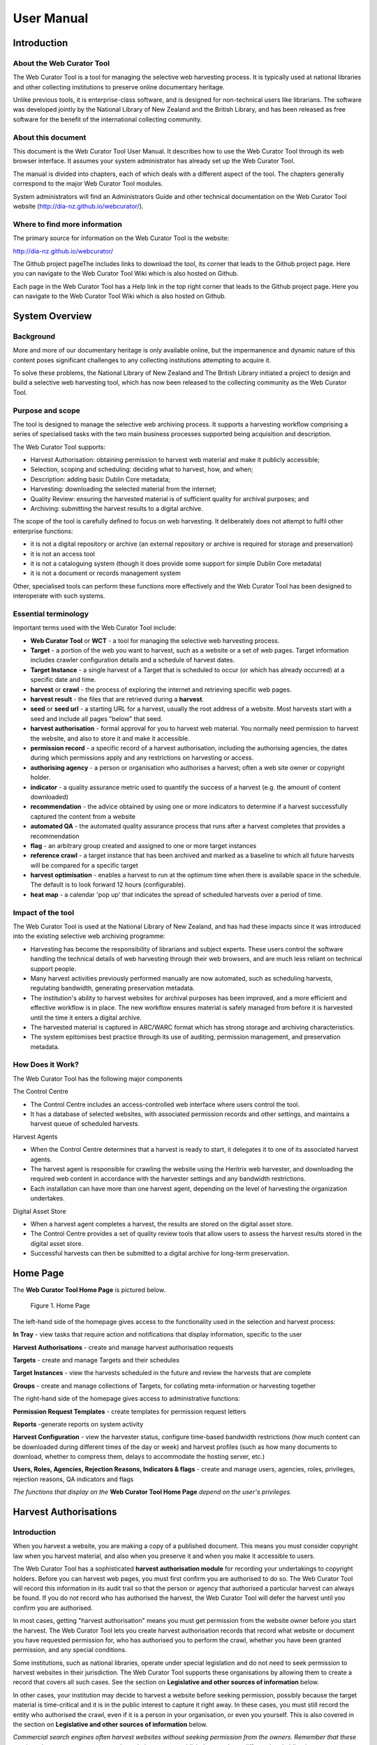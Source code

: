 ==========================
User Manual
==========================

Introduction
=====================

About the Web Curator Tool
--------------------------

The Web Curator Tool is a tool for managing the selective web harvesting
process. It is typically used at national libraries and other collecting
institutions to preserve online documentary heritage.

Unlike previous tools, it is enterprise-class software, and is designed
for non-technical users like librarians. The software was developed
jointly by the National Library of New Zealand and the British Library,
and has been released as free software for the benefit of the
international collecting community.

About this document
-------------------

This document is the Web Curator Tool User Manual. It describes how to
use the Web Curator Tool through its web browser interface. It assumes
your system administrator has already set up the Web Curator Tool.

The manual is divided into chapters, each of which deals with a
different aspect of the tool. The chapters generally correspond to the
major Web Curator Tool modules.

System administrators will find an Administrators Guide and other
technical documentation on the Web Curator Tool website
(http://dia-nz.github.io/webcurator/).

Where to find more information
------------------------------

The primary source for information on the Web Curator Tool is the
website:

http://dia-nz.github.io/webcurator/

The Github project pageThe  includes links to download the tool, its
corner that leads to the Github project page. Here you can navigate to
the Web Curator Tool Wiki which is also hosted on Github.

Each page in the Web Curator Tool has a Help link in the top right
corner that leads to the Github project page. Here you can navigate to
the Web Curator Tool Wiki which is also hosted on Github.

System Overview
=========================

Background
----------

More and more of our documentary heritage is only available online, but
the impermanence and dynamic nature of this content poses significant
challenges to any collecting institutions attempting to acquire it.

To solve these problems, the National Library of New Zealand and The
British Library initiated a project to design and build a selective web
harvesting tool, which has now been released to the collecting community
as the Web Curator Tool.

Purpose and scope
-----------------

The tool is designed to manage the selective web archiving process. It
supports a harvesting workflow comprising a series of specialised tasks
with the two main business processes supported being acquisition and
description.

The Web Curator Tool supports:

- Harvest Authorisation: obtaining permission to harvest web material 
  and make it publicly accessible;

- Selection, scoping and scheduling: deciding what to harvest, how, and
  when;

- Description: adding basic Dublin Core metadata;

- Harvesting: downloading the selected material from the internet;

- Quality Review: ensuring the harvested material is of sufficient
  quality for archival purposes; and

- Archiving: submitting the harvest results to a digital archive.

The scope of the tool is carefully defined to focus on web harvesting.
It deliberately does not attempt to fulfil other enterprise functions:

-  it is not a digital repository or archive (an external repository or
   archive is required for storage and preservation)

-  it is not an access tool

-  it is not a cataloguing system (though it does provide some support
   for simple Dublin Core metadata)

-  it is not a document or records management system

Other, specialised tools can perform these functions more effectively
and the Web Curator Tool has been designed to interoperate with such
systems.

Essential terminology
---------------------

Important terms used with the Web Curator Tool include:

-  **Web Curator Tool** or **WCT** - a tool for managing the selective
   web harvesting process.

-  **Target** - a portion of the web you want to harvest, such as a
   website or a set of web pages. Target information includes crawler
   configuration details and a schedule of harvest dates.

-  **Target Instance** - a single harvest of a Target that is scheduled
   to occur (or which has already occurred) at a specific date and time.

-  **harvest** or **crawl** - the process of exploring the internet and
   retrieving specific web pages.

-  **harvest result** - the files that are retrieved during a
   **harvest**.

-  **seed** or **seed url** - a starting URL for a harvest, usually the
   root address of a website. Most harvests start with a seed and
   include all pages "below" that seed.

-  **harvest authorisation** - formal approval for you to harvest web
   material. You normally need permission to harvest the website, and
   also to store it and make it accessible.

-  **permission record** - a specific record of a harvest authorisation,
   including the authorising agencies, the dates during which
   permissions apply and any restrictions on harvesting or access.

-  **authorising agency** - a person or organisation who authorises a
   harvest; often a web site owner or copyright holder.

-  **indicator** - a quality assurance metric used to quantify the
   success of a harvest (e.g. the amount of content downloaded)

-  **recommendation** - the advice obtained by using one or more
   indicators to determine if a harvest successfully captured the
   content from a website

-  **automated QA** - the automated quality assurance process that runs
   after a harvest completes that provides a recommendation

-  **flag** - an arbitrary group created and assigned to one or more
   target instances

-  **reference crawl** - a target instance that has been archived and
   marked as a baseline to which all future harvests will be compared
   for a specific target

-  **harvest optimisation** - enables a harvest to run at the optimum
   time when there is available space in the schedule. The default is to
   look forward 12 hours (configurable).

-  **heat map** - a calendar 'pop up' that indicates the spread of
   scheduled harvests over a period of time.

Impact of the tool 
-------------------

The Web Curator Tool is used at the National Library of New Zealand, and
has had these impacts since it was introduced into the existing
selective web archiving programme:

-  Harvesting has become the responsibility of librarians and subject
   experts. These users control the software handling the technical
   details of web harvesting through their web browsers, and are much
   less reliant on technical support people.

-  Many harvest activities previously performed manually are now
   automated, such as scheduling harvests, regulating bandwidth,
   generating preservation metadata.

-  The institution's ability to harvest websites for archival purposes
   has been improved, and a more efficient and effective workflow is in
   place. The new workflow ensures material is safely managed from
   before it is harvested until the time it enters a digital archive.

-  The harvested material is captured in ARC/WARC format which has
   strong storage and archiving characteristics.

-  The system epitomises best practice through its use of auditing,
   permission management, and preservation metadata.

How Does it Work?
-----------------

The Web Curator Tool has the following major components

The Control Centre

-  The Control Centre includes an access-controlled web interface where
   users control the tool.

-  It has a database of selected websites, with associated permission
   records and other settings, and maintains a harvest queue of
   scheduled harvests.

Harvest Agents

-  When the Control Centre determines that a harvest is ready to start,
   it delegates it to one of its associated harvest agents.

-  The harvest agent is responsible for crawling the website using the
   Heritrix web harvester, and downloading the required web content in
   accordance with the harvester settings and any bandwidth
   restrictions.

-  Each installation can have more than one harvest agent, depending on
   the level of harvesting the organization undertakes.

Digital Asset Store

-  When a harvest agent completes a harvest, the results are stored on
   the digital asset store.

-  The Control Centre provides a set of quality review tools that allow
   users to assess the harvest results stored in the digital asset
   store.

-  Successful harvests can then be submitted to a digital archive for
   long-term preservation.

Home Page
===================

The **Web Curator Tool Home Page** is pictured below.


.. figure:: ../_static/media/image5.png
    :target: ../_static/media/image5.png

    Figure 1. Home Page

The left-hand side of the homepage gives access to the functionality
used in the selection and harvest process:

**In Tray** - view tasks that require action and notifications that
display information, specific to the user

**Harvest Authorisations** - create and manage harvest authorisation
requests

**Targets** - create and manage Targets and their schedules

**Target Instances** - view the harvests scheduled in the future and
review the harvests that are complete

**Groups** - create and manage collections of Targets, for collating
meta-information or harvesting together

The right-hand side of the homepage gives access to administrative
functions:

**Permission Request Templates** - create templates for permission
request letters

**Reports** -generate reports on system activity

**Harvest Configuration** - view the harvester status, configure
time-based bandwidth restrictions (how much content can be downloaded
during different times of the day or week) and harvest profiles (such as
how many documents to download, whether to compress them, delays to
accommodate the hosting server, etc.)

**Users, Roles, Agencies, Rejection Reasons, Indicators & flags** -
create and manage users, agencies, roles, privileges, rejection reasons,
QA indicators and flags

*The functions that display on the* **Web Curator Tool Home Page**
*depend on the user's privileges.*

Harvest Authorisations
===============================

.. _introduction-1:

Introduction
------------

When you harvest a website, you are making a copy of a published
document. This means you must consider copyright law when you harvest
material, and also when you preserve it and when you make it accessible
to users.

The Web Curator Tool has a sophisticated **harvest authorisation
module** for recording your undertakings to copyright holders. Before
you can harvest web pages, you must first confirm you are authorised to
do so. The Web Curator Tool will record this information in its audit
trail so that the person or agency that authorised a particular harvest
can always be found. If you do not record who has authorised the
harvest, the Web Curator Tool will defer the harvest until you confirm
you are authorised.

In most cases, getting "harvest authorisation" means you must get
permission from the website owner before you start the harvest. The Web
Curator Tool lets you create harvest authorisation records that record
what website or document you have requested permission for, who has
authorised you to perform the crawl, whether you have been granted
permission, and any special conditions.

Some institutions, such as national libraries, operate under special
legislation and do not need to seek permission to harvest websites in
their jurisdiction. The Web Curator Tool supports these organisations by
allowing them to create a record that covers all such cases. See the
section on **Legislative and other sources of information** below.

In other cases, your institution may decide to harvest a website before
seeking permission, possibly because the target material is
time-critical and it is in the public interest to capture it right away.
In these cases, you must still record the entity who authorised the
crawl, even if it is a person in your organisation, or even you
yourself. This is also covered in the section on **Legislative and other
sources of information** below.

*Commercial search engines often harvest websites without seeking
permission from the owners. Remember that these services do not attempt
to preserve the websites, or to republish them, so have different legal
obligations.*

Terminology and status codes
----------------------------

Terminology
~~~~~~~~~~~

Important terms used with the Harvest Authorisation module include:

-  **harvest authorisation** - formal approval for you to harvest web
   material. You normally need the copyright holder's permission to
   harvest the website, and also to store it and make it accessible.

-  **authorising agency** - a person or organisation who authorises a
   harvest; often a website owner or copyright holder.

-  **permission record** - a specific record of a harvest authorisation,
   including the authorising agencies, the dates during which
   permissions apply and any restrictions on harvesting or access.

-  **url pattern** - a way of describing a URL or a set of URLs that a
   permission record applies to. For example, http://www.example.com/\*
   is a pattern representing all the URLs on the website at
   www.example.com.

Permission record status codes
~~~~~~~~~~~~~~~~~~~~~~~~~~~~~~

Each permission record has one of these status codes:

-  **pending** - the permission record has been created, but permission
   has not yet been requested.

-  **requested** - a request for permission has been sent to the
   authorising agency, but no response has been received.

-  **approved** - the authorising agency has granted permission.

-  **rejected** - the authorising agency has refused permission.

URL Patterns
~~~~~~~~~~~~

URL Patterns are used to describe a portion of the internet that a
harvest authorisation applies to.

In the simplest case, a URL can be used as a URL Pattern. In more
complex cases, you can use the wildcard \* at the start of the domain or
end of the resource to match the permission to multiple URLs.

For example:

-  **http://www.alphabetsoup.com/\*** -include all resources within the
   Alphabet Soup site (a standard permission granted directly by a
   company)

-  **http://www.alphabetsoup.com/resource/\*** -include only the pages
   within the 'resource' section of the Alphabet Soup site

-  **http://*.alphabetsoup.com/\*** -include all resources on all sub
   sites of the specified domain.

-  **http://www.govt.nz/\*** -include all pages on the domain
   www.govt.nz

-  **http://*.govt.nz/\*** -include all NZ Government sites

-  **http://*.nz/\*** -include all sites in the \*.nz domain space (this
   can be used to supports a national permission based on government
   legislation)

How harvest authorisations work
-------------------------------

Each harvest authorisation contains four major components:

-  A name and description for identifying the harvest authorisation,
   plus other **general information** such as an order number.

-  One or more **authorising agencies**\ *,* being the person or
   organisation who authorises the harvest. This is often a website
   owner or copyright holder. Some authorising agencies may be
   associated with more than one harvest authorisation.

-  A set of **url patterns** that describe the portion of the internet
   that the harvest authorisation applies to.

-  One or more **permission records** that record a specific permission
   requested from an authorising agency, including

   -  a set of URL patterns,

   -  the state of the request (pending, requested, approved, rejected),

   -  the time period the request applies to, and

   -  any special conditions or access restrictions (such as 'only users
      in the Library can view the content').

In most cases, only users with specific roles will be allowed to manage
harvest authorisations. Unlike some other Web Curator Tool objects,
harvest authorisations do not have an "owner" who is responsible for
them.

Sample harvest authorisation
----------------------------

For example, to harvest web pages from 'The Alphabet Soup Company', you
might create a harvest authorisation record called 'Alphabet Soup'. This
would include:

-  **general information** recording the company name and the library
   order number for this request:

   -  Name: 'Alphabet Soup'

   -  Order Number: "AUTH 2007/03"

-  **url patterns** to identify the company's three websites:

   -  http://www.alphabsetsoup.com/\*

   -  http://www2.alphabsetsoup.com/\*

   -  http://extranet.alphabsetsoup.com/\*

-  **authorising agencies** for the two organisations responsible for
   the content on these sites:

   -  The Alphabet Soup Company

   -  Food Incorporated.

-  **permission records**, linking each authorising agency with one or
   more URL patterns:

   -  The Alphabet Soup Company to approve restriction-free access, on
      an open-ended basis, to http://www.alphabetsoup.com/\ \* and
      http://www2.alphabetsoup.com/\ \*

   -  Food Incorporated to approve NZ-only access, for the period
      1/1/2006 through 31/12/2006, to http://www.alphabetsoup.com/\ \*
      and http://www2.alphabetsoup.com/\ \*.

Harvest authorisation search page
---------------------------------

The harvest authorisation search page lets you find and manage harvest
authorisations.

.. figure:: ../_static/media/image6.png
    :target: ../_static/media/image6.png

    Figure 2. Harvest Authorisations

At the top of the page are:

-  Fields to enter search criteria for existing harvest authorisation
   records (**Identifier**, **Name**, **Authorising Agent**, **Order
   Number, Agency, URL Pattern, Permissions File Reference** and
   **Permissions Status**), and a search button for launching a search.

-  There is also a drop down list that allows the user to define a sort
   order for the returned results **(name ascending, name descending,
   most recent record displayed first, oldest record displayed first)**

-  A button to **create new** harvest authorisation requests.

Below that are search results. For each harvest authorisation record
found, you can:

|view| - **View** details

|Edit| - **Edit** details

|copy| - **Copy** the harvest authorisation and make a new one.

|generate| - **Generate a permission request letter**.

*The first time you visit this page, all the active harvest
authorisations for the user's Agency are shown. You can then change the
search parameters. On subsequent visits, the display is the same as the
last harvest authorisation search.*

**All search pages that present the search results in a 'page at a time'
fashion have been modified so that the user can elect to change the
default page size from 10 to 20, or 50 or even 100! The user's
preference will be remembered across sessions in a cookie.**

How to create a harvest authorisation
-------------------------------------

From the Harvest Authorisations search page:

1. Click **create new**.

The **Create/Edit Harvest Authorisations** page displays:

|image13|

Figure 3. Create/Edit Harvest Authorisations

The page includes four tabs for adding or editing information on a
harvest authorisation record:

-  **General** - general information about the request, such as a name,
   description and any notes

-  **URLs** - patterns of URLs for which you are seeking authorisation

-  **Authorising Agencies** - the persons and/or organisations from whom
   you are requesting authorisation

-  **Permissions** - details of the authorisation, such as dates and
   status.

Enter general information about the request
~~~~~~~~~~~~~~~~~~~~~~~~~~~~~~~~~~~~~~~~~~~

2. On the **General** tab, enter basic information about the
   authorisation request.

*Required fields are marked with a red star. When the form is submitted,
the system will validate your entries and let you know if you leave out
any required information.*

3. To add a note (annotation) to the record, type it in the Annotation
   text field and click **add**.

Enter URLs you want to harvest
~~~~~~~~~~~~~~~~~~~~~~~~~~~~~~

4. Click the **URL Patterns** tab.

The **URL Patterns** tab includes a box for adding URL patterns and a
list of added patterns.

|image14|

Figure 4. URL Patterns tab

5. Enter a pattern for the URLs you are seeking permission to harvest,
   and click **add**. Repeat for additional patterns.

Enter agencies who grant permission
~~~~~~~~~~~~~~~~~~~~~~~~~~~~~~~~~~~

6. Click the **Authorising Agencies** tab.

*The* **Authorising Agencies** *tab includes a list of authorising agencies
and buttons to search for or create new agencies.*

|image15|

   Figure 5. Authorising Agencies tab

7. To add a new agency, click **create new**.

The **Create/Edit Agency** page displays.

|image16|

   Figure 6. Create/Edit Agency

8. Enter the name, description, and contact information for the agency;
   and click **Save**.

The Authorising Agencies tab shows the added agency.

Create permissions record
~~~~~~~~~~~~~~~~~~~~~~~~~

9. Click the **Permissions** tab.

*The* **Permissions** *tab includes a list of permissions requested showing
the status, agent, dates, and URL pattern for each.*

|image17|

   Figure 7. Permissions tab

10. The date requested column shows the date that a permission request
    (email or printed template) was generated.

11. To add a new permission, click **create new**.

*The* **Create/Edit Permission** *page displays.*

|image18|

   Figure 8. Create/Edit Permission

12. | Select an agent, enter the dates you want to harvest, tick the URL
      patterns you want to harvest, enter special restrictions, etc.;
    | and click **Save**.

*The* **Permissions tab** *redisplays, showing the added permission.*

13. Click **Save** to save the harvest authorisation request.

The harvest authorisation search page will be displayed.

*After adding or editing a harvest authorisation record, you must save
before clicking another main function tab (eg, Targets or Groups), or
your changes will be lost.*

How to send and/or print a permission request email
---------------------------------------------------

1. From the harvest authorisation search page, click |generate| next to
   the harvest authorisation request.

2. In the next screen choose the template from the dropdown list against
   the appropriate URL and click |generate|

*The system generates and displays the letter or Email template
(depending on the template chosen)*

|image19|

   Figure 9. Email Permission Request Letter

3. Click to **print** or **e-mail** the letter to the agent.
    (print-only templates will only allow you to print)

*The system sends the letter and changes the permission status to* **'requested'**.

4. Click **Done**.

*The Harvest Authorisations search page redisplays.*

How to view or update the status of a permission record
-------------------------------------------------------

Once permission has been granted (or declined)
~~~~~~~~~~~~~~~~~~~~~~~~~~~~~~~~~~~~~~~~~~~~~~

When you hear back from the authorising agent that you are authorised to
harvest the website, follow steps 1 through 5 below to change the Status
of the permission record to 'approved' (if permission is granted) or
'rejected' (if permission is declined).

The authorising agent may also specify special conditions, which should
be recorded in the permission record at this point.

1. From the harvest authorisation search page, click |Edit| next to the
   harvest authorisation request that includes the permission for which
   you sent the request letter.

*The* **General** *tab of the Create/Edit Harvest Authorisations page
displays.*

16. Click the **Permissions** tab.

*The Permissions tab displays.*

17. Click |view| (View) or |Edit|\ (Edit) next to the permission for
    which you sent the request letter.

*The Create/Edit Permission page displays.*

18. If editing, you can change the **Status** of the permission to
    'approved' or 'rejected' as necessary, and click **Save**.

19. Click **Save** to close the Harvest Authorisation.

How to edit or view a harvest authorisation
-------------------------------------------

Editing an existing authorisation is very similar to the process for
creating a new record.

To start editing, go to the harvest authorisation search page, find the
harvest authorisation you wish to edit, and click the

|Edit|- **Edit** details

icon from the Actions column. This will load the harvest authorisation
into the editor. Note that some users will not have access to edit some
(or any) harvest authorisations.

An alternative to editing a harvest authorisation is to click the

|view| - **View** details

icon to open the harvest authorisation viewer. Data cannot be changed
from within the viewer. Once in the harvest authorisation viewer you may
also switch to the editor using the 'Edit' button

Legislative and other sources of authorisation 
-----------------------------------------------

Some national libraries and other collecting institutions have a
legislative mandate to harvest web material within their national
jurisdiction, and do not need to request permission from individual
copyright holders. In other cases, the library might rely on some other
source of authority to harvest material, or may choose to harvest before
permission is sought then seek permission retroactively.

The Web Curator Tool requires that every Seed URL be linked to a
permission record. When a library is specifically authorised to perform
harvests by legislation, this can seem like a source of inefficiency, as
no "permission" is really required.

However, the Web Curator Tool still requires a harvest record, so that
the ultimate source of harvest authority is always documented and
auditable.

When the tool is configured correctly, there should be no overhead in
most cases, and very little overhead in other cases.

This is possible through two mechanisms. First, the use of broad URL
Patterns allows us to create a permission record that is almost always
automatically assigned to Seed URLs without requiring any user action.
Second, the "Quick Pick" option in permission records makes the
permission record an option in the menu used to associate seeds with
permission records.

In practical terms, this means institutions can set up a single harvest
authorisation that applies to all their harvesting of their national
internet. It should be set up as follows:

-  **general information** should give the harvest authorisation a name
   that refers to the authorising legislation. For example:

   -  Name: "NZ e-legal deposit"

   -  Description: "All websites in the New Zealand domain acquired
      under legal deposit legislation"

-  **url patterns** should identify as much of the national website as
   possible. For example:

   -  http://\*.nz/\*

-  **an authorising agency** should describe the government that
   provided the mandate to harvest. For example:

   -  Name: "New Zealand Government"

   -  Contact: "National Librarian"

   -  Address: "National Library of New Zealand, Wellington"

-  **a permission record** should link the authorising agency with the
   URL patterns, as for other permission records. Some points to note:

   -  Dates: these fields should specify the date the legislation took
      (or takes) effect, and are typically open-ended.

   -  Status: Approved.

   -  Special restrictions / Access status: if your legislation places
      any restrictions on how the material may be harvested or access,
      record them here.

   -  **Quick Pick**: Selected.

   -  **Display Name**: The name used in the "Quick Pick" menu, such as
      "legal deposit legislation". The quick pick will show up in the
      seed tab of the Target record. See the Targets section for more
      information.

Targets
==================

.. _introduction-2:

Introduction
------------

In the Web Curator Tool, the portion of the web you have selected for
harvesting is called a **Target**.

In the simplest cases, a Target is a website: a single conceptual entity
that focuses on a particular topic or subject area, and which is hosted
on a single internet address. However, many Targets are much more
complicated (or much simpler) than this:

-  A Target can be a single document, such as a PDF file

-  A Target can be a part of a website, such as the Ministry of
   Education publications page, and all the PDF files it incorporates.

-  A Target can be a website distributed across several different hosts,
   such as the Turbine website, whose front page is hosted at
   http://www.vuw.ac.nz/turbine, and whose content is hosted on
   `www.nzetc.org.nz <http://www.nzetc.org.nz>`__.

-  A Target can be a collection of related websites, such as a set of
   political weblogs that provide discussion of a recent election.

   A Target can be an HTML serial issue located on a website

-  A Target could be any combination of these.

A Target is often referred to as the **unit of selection**: if there is
something desirable to harvest, archive, describe and make accessible,
then it is a Target.

.. _terminology-and-status-codes-1:

Terminology and status codes
----------------------------

.. _terminology-1:

Terminology
~~~~~~~~~~~

Important terms used with the Web Curator Tool include:

-  **target** - a portion of the web you want to harvest, such as a web
   site or a set of web pages. Target includes crawler configuration
   details and a schedule of harvest dates.

-  **seed** or **seed url** - a starting URL for a harvest, such as the
   root address of a website. A harvest usually starts with a seed and
   includes all pages "below" that seed.

-  **approval** (of a target) - changing a Target into the **Approved**
   state. See the **How targets work** section below for an explanations
   of the implications of approval.

-  **cancelled** (of a target) - changing a Target into the
   **Cancelled** state. This has the effect of deleting all scheduled
   Target Instances associated with the Target.

Target status 
~~~~~~~~~~~~~~

Each Target has a status:

-  **pending** - a work in progress, not ready for approval

-  **nominated** - completed and ready for approval

-  **rejected** - rejected by the approver, usually because the Target
   was unsuitable or because it had an issue with permissions. You need
   to select a reason why a target was rejected.

   **approved** - complete and certified as ready for harvest

-  **complete** -all scheduled harvests are complete

-  **cancelled** - the Target was cancelled before all harvests were
   completed

-  **reinstated** - the Target was reinstated from the complete,
   cancelled, or rejected state but is not yet ready for approval
   (equivalent to **pending**)

How targets work
----------------

Targets consist of several important elements, including a name and
description for internal use; a set of Seed URLs, a web harvester
profile that controls the behaviour of the web crawler during the
harvest, one or more schedules that specify when the Target will be
harvested, and (optionally) a set of descriptive metadata for the
Target.

Seed URLS
~~~~~~~~~

The Seed URLs are a set of one or more URLs that that form the starting
point(s) for the harvest, and are used to define the scope of the
harvest. For example, the Seed URL for the University of Canterbury
website is http://www.canterbury.ac.nz/ and (by implication) the website
includes all the other pages on that server.

Each Seed URL must be linked to at least one current, approved
permission record before any harvests can proceed for the Target.

Schedules
~~~~~~~~~

A Schedule is added to a Target to specify when (and how often) the
Target will be harvested. For example, you may want a Target to be
harvested every Monday at midnight, or on the first of every month at
5AM, or every day at Noon for the next two weeks. Alternatively, you can
request that a Target be harvested only once, as soon as possible.
Multiple schedules can be added to each Target.

Nomination
~~~~~~~~~~

After a Target has been created, has its Seed URLs added, has a schedule
attached, and has all the other necessary information set, it is changed
into the Nominated state. This indicates that the owner believes the
Target is ready to be harvested.

Approval
~~~~~~~~

A nominated Target must be **Approved** before any harvests will be
performed.

Approving a Target is an action that is usually reserved for senior
users, as it has several implications and consequences. First, approving
a Target is a formal act of selection: the Approver is saying that the
Target is a resource that the Library wishes to collect. Second,
approving a Target is an act of verification: the Approver is confirming
that the Target is correctly configured, that its schedule is
appropriate, and that its permissions do authorise the scope and
frequency of the scheduled harvests. Finally, approving a Target as a
functional aspect: it tells the Web Curator Tool to add the scheduled
harvests to the Harvest Queue.

Completion, Cancellation, and Reinstatement
~~~~~~~~~~~~~~~~~~~~~~~~~~~~~~~~~~~~~~~~~~~

When all the harvests scheduled for a Target have finished, the Target
automatically changes from the Approved state to the Completed state.

Sometime a user will change the state of an Approved Target to Cancelled
before all the harvests are complete. This means that all scheduled
harvests will be deleted.

Some users will have access to change a Completed or Cancelled Target to
the Reinstated state, at which point they can edit the Target (for
example, attaching a new schedule) and nominate it for harvest again.

Target search page
------------------

You manage Targets from the **Target search** page:

|image21|

   Figure 10. Target search page

At the top of the page are:

-  fields to search for existing targets by **ID, Name**, **Seed URL**,
   **Agency**, **User**, **Sort Order, Description, Member of,
   Non-Display Only and State**

-  The search panel contains a drop down list allowing the user to
   control the sort order of the search results. E.g. 'Most recent
   first' will display the targets with the most recently created target
   listed first.

-  The Description field allows you to search for information found in
   the target description field

-  The Member of field allows you to search for targets found in a
   particular Group.

-  Non-Display allows you to search for targets that are ticked as
   non-display in the Target Access tab

-  a button to **create new** Targets

You can enter search terms in any or all of the textboxes and menus, and
select any number of states. All the text boxes contain simple text
strings, except for Seed (URLs) and ID (Target ID numbers).

Search criteria will be combined as an AND query and the matching
records retrieved. The default search is for Targets that you own.

*Searches in text boxes are case-insensitive, and match against the
prefix of the value. For example, a search for "computer" in the name
field might return Targets named "Computer warehouse" and
"Computerworld", but not "Fred's computer".*

*You can perform wildcard characters to perform more complex text
matches. The percent (%) character can be used to match zero or more
letters, and the underscore (_) to match one character. So, for example,
a search for "%computer" would match "Computer warehouse" and
"Computerworld" and "Fred's computer"*


Below that are search results, with options to:

|view| - **View** the Target

|Edit| - **Edit** the Target

|copy| - **Copy** the Target and create a new one

|image22| - **View** the Target Instances derived from this
Target

|image23| - **Delete** the Target. This action can only be done when the
target is in the pending state

How to create a target
----------------------

From the Targets page,

1. Click **create new**.

*The* **Create/Edit Targets** *page displays.*

|image24|

Figure 11. Create/Edit Targets

The **Create/Edit Targets** page includes several tabs for adding or
editing information about Targets:

-  **General** - general information about the Target, such as a name,
   description, owner, and status

-  **Seeds** - base URLs for websites to harvest

-  **Profile** - technical instructions on how to harvest the Target

-  **Schedule** - dates and times to perform the harvest

-  **Annotations** - notes about the Target

-  **Description** - metadata about the Target

-  **Access** - settings regarding access to the harvested Target

Enter general information about the target
~~~~~~~~~~~~~~~~~~~~~~~~~~~~~~~~~~~~~~~~~~

2. On the **General** tab, enter basic information about the Target.
   When editing an existing Target, a 'View Target Instances' link is
   displayed to the right of the 'Name' field. Clicking this link
   displays the Target Instances screen with all Target Instances
   matching the Target name.

3. Reference number is optional. e.g. The National Library of New
   Zealand adds the catalogue record number here and their WCT system is
   configured so that no website can be archived into their National
   Digital Heritage Archive without this number being present in the
   target record.

4. '**Run on approval**' If you check this box you can prepare the
   target record so that the harvest is ready to run once you set the
   Harvest Authorisation permissions form to "Approved". To do this
   approve the target itself, add the seed URL and pending permission
   and schedule as instructed below.

   **NB.** 'Run on approval' sets an immediate harvest one minute into
   the future, but until the harvest authorisation is approved the
   harvest itself will keep deferring 24 hours until the harvest
   authorisation is set to approved.

5. Enabling the **Auto-prune** checkbox causes WCT to identify pruned
   items from the last archived harvest and prunes those items from
   subsequent harvests.

6. **Note to Archivists** - An optional note.

*The Required fields are marked with a red star. When the form is
submitted, the system will validate your entries and let you know if you
leave out any required information.*

Enter the sites you want to harvest
~~~~~~~~~~~~~~~~~~~~~~~~~~~~~~~~~~~

7. Click the **Seeds** tab.

8. The **Seeds** tab includes a box for adding the base URL of each web
   site you want to harvest and list of previously added seeds.

|image25|

Figure 12. Seeds tab

9.  Enter the root URL of a website for this Target.

10. Select a permission record (or records) that **authorise** you to
    harvest the seed:

-  **Auto** will automatically find all permission records whose URL
   Patterns match the seed.

-  **Add Later** enters the seed without to any permissions (the Target
   cannot be Approved until a permission is added).

-  **Quick Picks**. See the harvest authorisation section for directions
   on how to create these.

-  **NB.** If your seed URL doesn't match the seed URL pattern in the
   permission record you want to use (e.g. a '.com' site that is in
   scope for Legal Deposit) it will still run when you link it to the
   approved Harvest Authorisation.

11. Click **link**. Repeat for additional sites.

The seed displays in the list below.

*You can also use the* **Import** *button to import a precompiled list of
seeds from a text file. The text file should have one URL per line.*

*The multiple selection bar at the bottom of the list allows you to link,
unlink and delete multiple selected seeds.*

You can edit the seed URL after it has been linked. Click on the edit
icon |Edit| , make the changes, and then click on the save icon |save|.

Select a profile and any overrides
~~~~~~~~~~~~~~~~~~~~~~~~~~~~~~~~~~

12. Click the **Profile** tab.

*The Profile tab includes a list of harvest profiles, and a series of
options to override them. Generally, the default settings are fine. See
the Target Instance Quality Review section for further information about
overriding profiles.*

Enter a schedule for the target
~~~~~~~~~~~~~~~~~~~~~~~~~~~~~~~

13. Click the **Schedule** tab.

*The* **Schedule** *tab includes a list of schedules and a button to create
a new schedule.*

|image26|

   Figure 13. Schedule tab

14. **Harvest now** - ticking this box will schedule a one off harvest 5
    minutes after saving the record.

    **NB**: If you click on 'harvest now' and the target is in the
    completed state you will now a prompt to inform you that it's
    possible if you have the authority to do so. The National Library of
    New Zealand also uses WCT to harvest HTML serials (as a separate
    agency). They don't use schedules and they don't want to reinstate a
    target in the completed state and have to approve the target every
    time a new serial issue is harvested.

15. **Harvest optimization**. See the Management section for information
    about setting this up.

16. Click **create new**.

*The* **Create/Edit Schedule** *page displays fields for entering a
schedule.*

|image27|

   Figure 14. Create/Edit Schedule

17. Enter **From** and **To** dates for when the harvest will run;
    select a **Type** of schedule, e.g. 'Every Monday at 9:00pm' or
    'Custom'

18. If you select 'Custom', enter details of the schedule; and click
    **Save**. Figure 14 shows a fortnightly schedule. A two-yearly
    schedule can be set up in **Years** e.g. 2013/2 means the next
    scheduled harvest would be 2015.

    The scheduling uses Cron expressions. For more information about how
    to use these expressions go to: http://en.wikipedia.org/wiki/Cron

19. The **Heat map** pop up displays a calendar indicating the level of
    harvesting scheduled for each day, so you can schedule harvests on
    less busy days if required. The thresholds and colour coding can be
    set in the Harvester Configuration under the Management section.

Annotations
~~~~~~~~~~~

20. Click the **Annotations** tab.

21. The **Annotations** tab allows you to record internal and selection
    information about the Target. The Annotations are intended for
    internal use, but are included in submissions to archives.

22. Annotations can be modified or deleted after creation by the user
    who created them. When an annotation is modified, the annotation
    date is automatically updated to the time of modification.

Description
~~~~~~~~~~~

23. Click the **Description** tab.

*The* **Description** *tab includes a set of fields for storing Dublin Core
metadata. This not used in the Web Curator Tool, but is included when
any harvests are submitted to a digital archive.*

Groups
~~~~~~

24. Click the **Groups** tab.

*The* **Groups** *tab allows you to add Targets to Web Curator Tool groups,
such as collections, events or subjects. See the chapter on Groups for
more information.*

Access
~~~~~~

25. Click the **Access** tab.

*The* **Access** *tab allows you to specify a Display Target flag, Display
Notes and an Access Zone from*

-  *Public(default)*

-  *Onsite*

-  *Restricted*

|image28|

   Figure 15. Access Tab

The 'Reason for Display Change' text field allows the user to record why
the Display Target flag was set or unset.

Save the completed target
~~~~~~~~~~~~~~~~~~~~~~~~~

26. Click **save** at the bottom of the page to save the target.

   *You should pay close attention to the State the Target is saved in.
   When you are creating a new record, it will be saved in the 'Pending'
   state.*

How to edit or view a target
----------------------------

Editing an existing target is very similar to the process for creating a
new record.

To start editing, go to the Target search page, and click the

|Edit| - **Edit** details

icon from the Actions column. This will load the relevant Target editor.
Note that some users will not have access to edit some (or any) Targets.

An alternative to editing a Target is to click the

|view| - **View** details

icon to open the Target viewer. Targets cannot be changed from within
the viewer. Once in the Target viewer you may also switch to the editor
using the 'Edit' button

How to nominate and approve a target
------------------------------------

When you are creating a new record, it will be saved in the 'Pending'
state. This means that the Target is a work in progress, and not ready
for harvesting.

When the record is complete, you should **nominate** it for harvesting.
This signals to the other editors that your target is ready for
Approval.

An editor who has permission to approve targets will then review the
Target and make sure it is entirely correct, that it has the right Seed
URLs, that its permissions are present and correct, and that its
schedule is appropriately configured. They will then **approve** the
Target (which means that Target Instances will be created and harvests
will proceed).

Nominating
~~~~~~~~~~

1. Open the Target in Edit mode.

   *The* **General** *tab will be displayed, and the* **State** *of the Target will be set to* **Pending**.

2. Change the state to **Nominated**.

3. Click **save** at the bottom of the page to save the Target.

.. _approval-1:

Approval
~~~~~~~~

4. Open the Target in Edit mode.

   *The* **General** *tab will be displayed, and the* **state** *of the Target will be set to* **Nominated**.

5. Change the state to **Approved**.

6. Click **save** at the bottom of the page to save the Target.

   *A set of Target Instances representing harvests of the Target will be created.*

   *Users with permission to Approve Targets will be able to set the
   state of a new target to Approved without going through the Nominated
   state.*

How to delete or cancel a target
--------------------------------

Targets can be deleted, but only if they have no attached Target
Instances.

However, once a Target Instance enters the Running (or Queued) state, it
can no longer be deleted from the system. In other words, a Target
cannot be deleted if it has been harvested (even if that harvest was
unsuccessful). This restriction is necessary so that the Web Curator
Tool retains a record of all the harvests attempted in the tool in case
it is needed later for audit purposes.

Targets that are no longer required should be left in the **Cancelled**
state. Targets whose scheduled harvests have all been completed will be
changed to the **Completed** state. Both cancelled and completed targets
can be changed to the **Reinstated** state and re-used.

Targets can be set to a **Rejected** state and in this case the tool
allows the user to nominate a reason for the rejection from a drop down
list whose contents are defined by system administrators using the
administration screen for Rejection Reasons.

Target Instances and Scheduling
=========================================

.. _introduction-3:

Introduction
------------

**Target Instances** are individual harvests that are scheduled to
happen, or that are currently in progress, or that have already
finished. They are created automatically when a Target is **Approved**.

For example, a target might specify that a particular website should be
harvested every Monday at 9pm. When the target is Approved, a Target
Instance is created representing the harvest run at 9pm on Monday 24
July 2006, and other Target Instances are created for each subsequent
Monday.

.. _terminology-and-status-codes-2:

Terminology and status codes
----------------------------

.. _terminology-2:

Terminology
~~~~~~~~~~~

Important terms used with the Web Curator Tool include:

-  **target instance** - a single harvest of a Target that is scheduled
   to occur (or which has already occurred) at a specific date and time.

-  **Queue or harvest queue** - the sequence of future harvests that are
   scheduled to be performed.

-  **harvest** - the process of crawling the web and retrieving specific
   web pages.

-  **harvest result** - the files that are retrieved during a
   **harvest**.

-  **quality review** - the process of manually checking a **harvest
   result** to se if it is of sufficient quality to archive.

Target instance status
~~~~~~~~~~~~~~~~~~~~~~

Each Target Instance has a status:

-  **scheduled** - waiting for the scheduled harvest date and time.

-  **queued** - the scheduled start time has passed, but the harvest
   cannot be run immediately because there are no slots available on the
   harvest agents, or there is not enough bandwidth available.

-  **running**  - in the process of harvesting.

-  **stopping** - harvesting is finished and the harvest result is being
   copied to the digital asset store (this is a sub-state of
   **running**).

-  **paused** - paused during harvesting.

-  **aborted** - the harvest was manually aborted, deleting any
   collected data.

-  **harvested** - completed or stopped; data collected is available for
   review

-  **endorsed** - harvested data reviewed and deemed suitable for
   archiving

-  **rejected** - harvested data reviewed and found not suitable for
   archiving (ie, content is incomplete or not required)

-  **archiving** - in the process of submitting a harvest to the archive
   (this is a sub-state of **archived**).

-  **archived** - harvested content submitted to the archive.

How target instances work
-------------------------

Target Instances are created when a Target is approved.

Scheduling and Harvesting
~~~~~~~~~~~~~~~~~~~~~~~~~

Target Instances are always created in the **scheduled** state, and
always have a Scheduled Harvest Date.

The scheduled Target Instances are kept in the Harvest Queue. Examining
this queue (by clicking on the **queue** button on the homepage) gives
you a good overview of the current state of the system and what
scheduled harvests are coming up next.

When the scheduled start time arrives for a scheduled Target Instance,
the Web Curator Tool makes a final check that the permission records for
this harvest are valid. If the Target Instance is appropriately
authorised, the harvest is started and the state of the Target Instance
changes to **Running**.

When the harvest is complete, the Harvest Result is ready for quality
review, and the Target Instance state is changed to **Harvested**.

Quality Review
~~~~~~~~~~~~~~

When a harvest finishes, the Web Curator Tool notifies its owner, who
has to Quality Review the harvest result to verify that the harvest was
successful and that it downloaded all the necessary parts of the
website.

Several tools are provided for supporting the quality review function,
these are described in detail in the next chapter.

When the Target Instance owner has finished reviewing a harvest result,
they must decide whether it is of acceptable quality for the digital
archive. If it fails this test, the user marks the Target Instance as
**rejected**, and the harvest result is deleted. No further action can
be performed on the Target Instance, though the user can attempt to make
adjustments to the scope of the Target in order to get a better result
the next item it is harvested.

If the harvest result is successful, the user can **endorse** it to
indicate that it is ready for inclusion in the digital archive.

Submitting a Harvest to the Digital Archive
~~~~~~~~~~~~~~~~~~~~~~~~~~~~~~~~~~~~~~~~~~~

Once a Target Instance has been Endorsed, it can be **submitted** to the
archive for long-term storage and subsequent access by users. At this
point, the harvest result leaves the control of the Web Curator Tool,
and becomes the responsibility of the archive. The harvest result will
eventually be deleted from the Web Curator Tool, but metadata about the
Target Instance will be permanently retained.

Target instance page
--------------------

You manage Target Instances from the **Target Instance page**:

|image30|

Figure 16. Target Instances

NB: the homepage images are pointing to the live site. WCT is configured
so that you can switch off this functionality if this slows your
system's performance.

At the top of the page are fields to search for existing target
instances by **ID,** **start date** (**From**, **To**), **Agency**,
**Owner**, Target **Name, Flagged** Target Instances and **State** and
**QA Recommendation**.

   The search page remembers your last search and repeats it as the
   default search, with two exceptions. If you navigate to the Target
   Instance search page by clicking the "open" button on the homepage,
   it will show all the Target Instances that you own. And if you
   navigate to the page by clicking the "Queue" button on the homepage,
   or the "Queue" link at the top right of any page, it will show the
   Target Instances that make up the current harvest queue. If you
   navigate to the Target Instance search page by clicking the
   "harvested" button on the homepage, it will show all the Target
   Instances that you own that are in the 'Harvested' state, and if you
   navigate to the Target Instance search page from the Target General
   tab by clicking the "View Target Instances" link, it will show all
   the Target Instances that match the Target name. Once in the Target
   Instance viewer you may also switch to the editor using the 'Edit'
   button

The search results are listed at the bottom of the page. For each, you
may have these options, depending on its state and your permissions:

|view| - **View** the Target Instance

|Edit| - **Edit** the Target Instance

|delete| - **Delete** a scheduled or queued Target Instance

|image32| - **Harvest** a scheduled Target Instance immediately

|image33| - **Pause** a running Target Instance

|image34| - **Stop** a running Target Instance and save its patrial
harvest result

|image35| - **Abort** a running Target Instance and delete its harvest
result

|image36| - **Target Annotation**: displays any annotations defined for
this target instance's target.

Operations on multiple target instances can be performed using the
**Multi-select Action** radio button. Note that the target instance
checkbox will be enabled only for those target instances in a valid
state for the selected multi-select action:

- **delist**: cancels all future schedules for the selected target
  instances.

- **endorse**: endorses the selected target instances.

- **archive**: archives the selected target instances.

- **delete**: deletes all selected target instances in a valid state (eg:
  scheduled target instances).

- **reject**: when selected, a rejection reason drop-down box is displayed
  and clicking the action button will reject the selected target instances
  with the selected rejection reason:

|image37|

Figure 17. Rejecting a target instance

Sortable fields:

    |image38| Clicking on the **Name**, **Harvest Date**, **State**, **Run
    Time**, **URLs**, **% Failed** or **Crawls** columns will sort the
    search results by that column.

    |image39| Clicking the same column again will perform a reverse sort of
    the column

    |image40| Hovering over the QA Recommendation will display a list of the
    three most recent harvest status and any annotations for the target
    instance:

    |image41|

    Figure 18. Sortable fields

Scheduling and the harvest queue
--------------------------------

Target Instance Creation
~~~~~~~~~~~~~~~~~~~~~~~~

Target Instances are created when a Target is **approved**. They are
always created in the **scheduled** state, and always have a Scheduled
Harvest Date (which is actually a date and time).

The Target Instances are created in accordance with the Target's
Schedule (or Schedules). Target Instances will be created three months
in advance of their scheduled harvest date (this period is
configurable), and the first Target Instance is always scheduled (even
if it is outside the three month window).

If the **Run on Approval** box is checked on the General Tab of the
Target, then an additional Target Instance will be created with a
Scheduled Harvest Date one minute in the future.

Examining the Harvest Queue
~~~~~~~~~~~~~~~~~~~~~~~~~~~

The Scheduled Target Instances are kept in the Harvest Queue. You can
view the queue by clicking on the **queue** button on the homepage. It
gives you a good overview of the current state of the system and what
scheduled harvests are coming up next.

The queue view is shown in the figure below.

|image42|

Figure 19. Harvest queue

The queue view is actually just a predefined search for all the Target
Instances that are Running, Paused, Queued (i.e. postponed), or
Scheduled.

Running a Harvest
~~~~~~~~~~~~~~~~~

When the scheduled start time arrives for a Scheduled Target Instance,
the Web Curator Tool makes final checks that the permission records for
this harvest are valid. If the harvest is appropriately authorised, then
the Web Curator Tool will normally allocate it to one of the Harvest
Agents, which invokes the Heritrix web crawler to harvest the site (as
directed by the profile tab in the Target). The Target Instance State
will be updated to **running**.

Some users may have the option of using the |image43| - '**Harvest** a
Scheduled Target Instance immediately' icon to launch the harvest before
its Scheduled Start Date arrives.

Queued Target Instances
~~~~~~~~~~~~~~~~~~~~~~~

Sometimes a harvest cannot be run because there is no capacity on the
system: either the maximum number of harvests are already running, or
there is no spare bandwidth available for an additional harvest.

In these cases, the Target Instance cannot be sent to the Harvest
Agents. Instead, their state is updated to **queued**, and they remain
in the Harvest Queue. The harvest is run as soon as capacity becomes
available on a Harvest Agent.

Deferring Target Instances 
~~~~~~~~~~~~~~~~~~~~~~~~~~~

Sometimes a Target Instance is scheduled to run, but the Target it is
based on has one or more permission records attached that are still in
the pending state. In other words, permission has not (yet) been granted
for this harvest.

In this situation, the Scheduled Start Date of the Target instance is
moved forward by 24 hours (its state remains scheduled). At the same
time, a notification is sent to the Target Instance owner to tell them
the harvest has been **deferred**.

Deleting Target Instances
~~~~~~~~~~~~~~~~~~~~~~~~~

Only Target Instances in the Scheduled or Queued states can be deleted.
A Target Instance in the Queued state may only be deleted if it has not
yet begun to harvest. Queued Target Instances that have previously begun
to harvest but have returned to the Queued state may not be deleted.

Once a Target Instances enters the Running state, it can no longer be
removed from the system. This means we retain information about every
crawl attempted by the Web Curator Tool in case we need it later for
audit purposes.

A Scheduled Target Instance that is deleted will not be run.

    *When the state of a Target changes from Approved to any other state,
    then all its Scheduled Target Instances will be immediately deleted.*

Harvested Target Instances
~~~~~~~~~~~~~~~~~~~~~~~~~~

When the harvest is complete, the Harvest Result is transferred to the
digital asset store, and the Target Instance state is changed to
**Harvested**. At this point, it is no longer part of the Harvest Queue.

To review target instances:
---------------------------

1. Click the name of the target instance to view the target instance
   summary page.

   The summary page is composed of panels that provide access to the
   QA Indicators and Recommendation, and draws together existing
   functionality into a single location.

   |image44|

    Figure 20. Target instance summary page

   -  **Harvest Results** - display the harvest results for the target
      instance; clicking the results displays the Harvest Results tab for
      the target instance

   -  **Profile Overrides** - access to the base profile for the target
      instance

   -  **Resources** - displays the seeds for the target instance; clicking
      a seed displays the Seeds tab for the target

   -  **Schedule** - enables modification of existing schedules

   -  **Key Indicators** - results of applying the Indicators defined in
      the System Administration Page for QA Indicators to the target
      instance; clicking a hyperlinked Indicator will display a generic
      report to explain the figure displayed. In the event that a target
      instance has been manually pruned, the **runQA** button is provided
      to re-compute the Indicator values and recommendation for the target
      instance.

   -  **Annotations** - lists the notes about the target instance.

   -  **Recommendation** - displays the final advice assigned to the target
      instance by considering all Indicator values. Hovering the mouse over
      the recommendation will display the advice for each indicator

      |image45|

   -  **Add Annotation** - enables notes for the target instance to be
      added.

   -  **Harvest History** - displays all harvest history for the target
      instance's target. The current harvest is highlighted in blue. The
      harvest history for an archived target instance will be displayed
      with a radio option and clicking **denote ref crawl** will mark the
      selected archived target instance as the reference crawl for future
      crawls

      |image46|

      When an archived target instance is denoted as a reference crawl, it
      is used as a baseline to compare the indicators for future crawls and
      is highlighted in red

      |image47|


2. From the Target summary page. click |view| to view a Target Instance,
   or |Edit| to edit a Target Instance.

   *The* **View/Edit Target Instance** *page displays.*

   |image48|

   Figure 21. View/Edit Target Instance

   The **View/Edit Target Instance** page includes six tabs for viewing,
   running, or editing information about a target instance:

   -  **General** - general information about the Target Instance, such the
      Target it belongs to, schedule, owner, agency, etc.

   -  **Profile** - technical instructions on how to harvest the Target.

   -  **Harvest State** - details of the harvest, for example total
      bandwidth and amount of data downloaded.

   -  **Logs** - access to log files recording technical details of the
      harvest.

   -  **Harvest Results** - access to harvested content with options to
      review, endorse, reject, and archive harvest results.

   -  **Annotations** - notes about the Target Instance.

   -  **Display** - settings regarding the eventual display of the Target
      Instance in a browsing tool.

How to review, endorse or submit a target instance
--------------------------------------------------

3. Open the Target Instance in Edit mode, and click the **Harvest
   Results** tab.

   *A list of target results displays.*

   |image49|

   Figure 22. Harvest Results tab

.. _quality-review-1:

Quality Review
~~~~~~~~~~~~~~

4. To review a result, click **Review.**

   *Quality Review is a complex task, and is covered separately in the next chapter.*

Endorse or Reject harvest results
~~~~~~~~~~~~~~~~~~~~~~~~~~~~~~~~~

When you have finished reviewing a Target Instance, the **Done** button
will return you to the harvest results page. At this point, you should
know whether the harvest was successful, and should be **Endorsed**, or
was unsuccessful, and should be **Rejected**.

5. To endorse the results, click **Endorse**.

6. To reject the results, click **Reject** and the reason for rejecting
   the TI.

Submit harvest results to an archive
~~~~~~~~~~~~~~~~~~~~~~~~~~~~~~~~~~~~

Once you have endorsed a Target Instance, two new buttons appear that
read '**Submit to Archive'** and **'Un-Endorse'**.

7. To archive an endorsed result, click **Submit to Archive**.

8. To un-endorse an erroneously endorsed instance, click **Un-Endorse**,
   this will set the target instance back to the **harvested** state.

    *The Reject, Endorse, Un-Endorse and Submit to Archive links will*
    *automatically Save the Target Instance for you. You do not need to click*
    *on the* **save** *button after these operations (it won't hurt if you do).*

Target Instance Quality Review
========================================

.. _introduction-4:

Introduction
------------

**Target Instances** are individual harvests that are scheduled to
happen, or that are currently in progress, or that have already
finished. See the previous chapter for an overview.

When a harvest is complete, the harvest result is saved in the digital
asset store, and the Target Instance is saved in the Harvested state.
The next step is for the Target Instance Owner to Quality Review the
harvest result.

The first half of this chapter describes the quality review tools
available when reviewing harvest results. The second half describes some
problems that you may encounter when quality-reviewing harvest results
in the Web Curator Tool, and how to diagnose and solve them. This
includes detailed instructions and is intended for advanced users.

.. _terminology-and-status-codes-3:

Terminology and status codes
----------------------------

.. _terminology-3:

Terminology
~~~~~~~~~~~

Important terms used with the Web Curator Tool include:

-  **Target Instance** - a single harvest of a Target that is scheduled
   to occur (or which has already occurred) at a specific date and time.

-  **harvest** - the process of crawling the web and retrieving specific
   web pages.

-  **harvest result** - the files that are retrieved during a
   **harvest**.

-  **quality review** - the process of manually checking a **harvest
   result** to se if it is of sufficient quality to archive.

-  **live url** - the real version of a URL that is used by the original
   website on the internet.

-  **browse tool url** - the URL of a page in the **browse tool** (the
   browse tool URL is different for different harvest results).

    The browse tool URL is constructed as follows:
    http://wct.natlib.govt.nz/wct/curator/tools/browse/[Identifier]/[Live_URL]
    where [Identifier] is usually the Target Instance identifier, but may
    be an internal harvest result identifier.

Opening quality review tools
----------------------------

To review a harvested Target Instance, open it in edit mode, then select
the Harvest Results tab.

A list of Target results displays. If this is the first time you have
reviewed this Target Instance, a single Harvest Result will be
displayed.

|image51|

   Figure 23. Harvest Results tab

To review a result, click Review. The next screen shows the available
quality review tools.

*Options for reviewing display.*

|image52|

   Figure 24. Review Options

Quality review with the browse tool
-----------------------------------

The **Browse Tool** lets the user interact with a version of the harvest
result with their web browser. It is designed to simulate the experience
the user would have if they visited the original website. If the harvest
is successful, the harvested material offers a comparable user
experience to the original material.

The tool is controlled with a set of options in the Browse section of
the Quality Review Tools screen. The Seed URLs for the harvest are
listed at left, with three possible actions on the right:

-  **Review this Harvest** - Open a view of the harvested Seed URL in a new
   window of your web browser. If this option is enabled it uses the
   internal WCT Browse Tool to generate the page.

-  **Review in Access Tool** - Open a view of the harvested Seed URL in a
   new window of your web browser. If this option is enabled it uses an
   external Access Tool [1]_ to generate the page. This is the preferred
   browse tool.

-  **Live Site** - Open the original web page in a new window

-  **Archives Harvested** - Open any known archived versions of the site in a new window.

-  **Web Archive** - Open the site entry page in the public archive (eg:
   http://www.webarchive.org.uk or http://archive.org/web/web.php).

The **Review this harvest (WCT browse tool)** is no longer being
updated, which means some pages may not render properly. It is useful as
a backup browser if the Access Tool goes down\ *.* It is also useful if
you have several TI's of the same website harvested, as it only displays
the TI requested.

**The Review in Access Tool (OpenWayback)** is the preferred browser as it
is being maintained.

The **Live Site** link is provided so you can quickly open the original
site for a side-by-side comparison with the harvested version.

The **Archived Harvests** link lets you compare your harvest with
previous harvests of the website.

**Web Archive** By default, the Web Curator Tool will open a list pages
stored in the digital archive maintained by the Internet Archive, but
your administrator can configure the tool to use your local archive
instead.

Quality review with the harvest history tool
--------------------------------------------

The **Harvest History Tool** is can be used to quickly compare the
harvest result of the current harvest to the result of previous harvests
of the same Target.

*The harvest history tool showing a history of the harvest results for a
website that has been harvested every year.*

|image53|

   Figure 25. Harvest History.

The tool shows all the harvests, with the most recent first. This allows
the user to compare current and previous statistics for the number of
pages downloaded, the number of download errors, the amount of data, and
other statistics. If the user clicks on the link they are taken to the
Target Instance view page corresponding to that particular harvest which
in turn has a link back to the back to the Harvest History page from
which they came.

Quality review with the prune tool
----------------------------------

The **Tree Tool** gives you a graphical, tree-like view of the harvested
data. It is a visualisation tool, but can also be used to delete
unwanted material from the harvest or add new material.

*A summary of the harvested web pages displayed in the tree tool.*

|image54|

   Figure 26. Tree Tool

When the tool is opened, a series of rows is presented. The first row
represents the complete harvest, and several additional columns are
provided with additional data about the harvest.

Subsequent rows contain summary information about each of the websites
visited during the crawl. These can be expanded to show the directories
and files that were harvested from within the website. Note that each
row may represent a page that was downloaded, or may represent a summary
statistic, or may fulfil both roles.

On each row, the following statistics are presented:

-  **Status** - The HTTP status for an entry that was downloaded.

-  **Size** - The size (in bytes) of an entry that was downloaded.

-  **Total URLs** - The number of attempts to download documents from
   "within" this site or folder.

-  **Total Success** - The number of documents successfully downloaded from
   "within" this site or folder.

-  **Total Failed** - The number of documents unsuccessfully downloaded
   from "within" this site or folder.

-  **Total Size** - The number of bytes downloaded from "within" this site
   or folder.

Users can browse the tree structure and then view, prune or insert
specific pages or files.

To view a page, select it in the display, and press the **view** button
- it is also possible to see the hop-path for a specific item by
clicking on the hop-path button.

To prune a page, or a set of pages:

-  Select the site, folder, or page that you want to prune

-  click Prune Single Item to remove just the highlighted page; or Prune
   Item and Children to remove the page and all the pages "within" it

To insert a new page or missing item (such as a graphics file):

-  Click on the folder in the Tree View where the item should appear
   (see Figure 23 below)

-  Specify the full URL of the item as it should appear within the site
   harvest in **Specify Target URL**

-  Specify the appropriate file location on disk or the appropriate
   external URL for the new item which is to be added and click on the
   appropriate Import button.

-  The new item will be inserted at the appropriate place in the tree
   view hierarchy.

   Then after either type of action;

-  Add a description of why you have pruned or inserted content to the
   provenance note textbox (required).

-  Click Save. Note that for best efficiency it is best to combine
   multiple prune and import operations before saving - as a new Harvest
   Result is created after each operation which can be a very resource
   intensive operation on the server.

   |image55|

..

   Figure 27. Adding a missing jpg file

*The display returns to the Harvest Results tab.*

The log file viewer
-------------------

Although it is not a quality review tool, the Web Curator Tool log file
viewer can assist with quality review by letting you examine the log
files for Target Instances that that are running or harvested.

If you want the IP address associated with a harvested item to be
captured at the end of each line in the crawl.log file the profile being
used by the Heritrix Crawler for that harvest must contain a
post-processor class called IPAddressAnnotationInserter (see screen shot
of the relevant section of the post-processors tab in the profile
editor).

|image56|

The log file viewer is launched from the Logs tab of the Target Instance
edit pages, and by default the final 700 lines of the log are displayed.
However, there are several advanced features.

View the entire file
~~~~~~~~~~~~~~~~~~~~

Open a log in the Log File Viewer, then set the *Number of lines to
display* field to 99999 and click the update button. This will show the
entire log file (unless the harvest had more than 100,000 URLs).

View only the lines that contain a specified substring
~~~~~~~~~~~~~~~~~~~~~~~~~~~~~~~~~~~~~~~~~~~~~~~~~~~~~~

The *regular expression filter* box can be used to restrict the lines
that are displayed to only those that match a pattern (or "regular
expression").

For example:

-  **To show only lines that include report.pdf**: Set the regular
   expression filter to **.*report.pdf.\*** and press update.

   In the regular expression language, the dot
   (".") means "any character" and the star (asterisk, or "*")
   means "repeated zero or more times. So ".*" (which is often
   pronounced "dot-star") means any character repeated zero or more
   times, and the regular expression above means "show all the
   lines that have any sequence of characters, followed by
   "report.pdf", followed by any other sequence of characters.

-  **To find out whether a specific URL is in the crawl.log**: Suppose
   you want to see if http://www.example.com/some/file.html was
   downloaded. Open the crawl.log file in the Log File Viewer,
   enter the regular expression .\*http://www.example.com/some/file.html.\*
   and press update.

Diagnosing problems with completed harvests
-------------------------------------------

Many harvest problems only become evident once a harvest is complete and
loaded in the browse tool. For example, some images may not display
properly, or some stylesheets may not be loaded, or some links may not
work.

Diagnosis
~~~~~~~~~

In these cases, the general procedure is to

1. Determine the URL (or URLs) that are not working. Some good
   techniques are:

   -  Go to the live site, and find the page that the missing URL is
      linked from. Find out the missing URL by

      -  opening the document in the browser (applies to links, images)
         and reading the URL from the Location bar, or

      -  by right-clicking on the missing object (images and links), or

      -  by using view source to see the HTML (stylesheets), or

      -  by using the Web Developer Toolbar to view CSS information
         (Stylesheets-see Tools section below).

2. Determine whether the harvester downloaded the URL successfully. Here
   are some of the ways you might do this (from simplest to most
   complex):

   -  Open the Prune Tool and see if the URL is displayed. If the URL is
      not present, then it was **not downloaded** during the crawl.

   -  Calculate the browse tool URL, and see if it can be loaded in the
      Browse Tool. If so, the URL was **downloaded successfully**.

   -  Examine the crawl.log file in the Log File Viewer to see if the
      URL was harvested and what its status code was.

      -  If the URL is not in the crawl.log file, the URL was **not
         downloaded**.

      -  If the URL is in the crawl.log file with a status code
         indicating a successful download (such as 200, or some other
         code of the form 2XX) then the URL was **downloaded
         successfully**.

      -  If the URL is in the crawl.log file with a status code
         indicating a failed download (such as -1) then there was a
         **download error**. Check the Heritrix status codes are
         described in Section 4 below for information about what went
         wrong.

3. If the URL was **downloaded successfully** by the harvester but is
   not displaying, then there is a problem with the browse tool that
   needs to be fixed by an administrator or developer. The good news is
   that your harvest was (probably) successful-you just can't see the
   results.

   -  Some common cases in Web Curator Tool version 1.1 (which are fixed
      in later versions) include:

      -  web pages with empty anchor tags (SourceForge bug 1541022),

      -  paths that contain spaces (bug 1692829),

      -  some Javascript links (bug 1666472),

      -  some background images will not render (bug 1702552), and

      -  CSS files with import statements (bug 1701162).

   -  You should probably endorse the site if:

      -  there are relatively few URLs affected by the problem, or

      -  the information on the site is time critical and may not be
         available by the time Web Curator Tool 1.2 is installed.

4. If the URL was **not downloaded** by the harvester, determine why:

   -  It is possible that the crawl finished before the URL could be
      downloaded. Check to see if the state of the crawl (in the
      "Harvest State" tab of the Target Instance) says something like
      "Finished - Maximum document limit reached". To fix:

      -  Increase the relevant limit for the Target using the Profile
         Overrides tab.

      -  If this is a common problem, you may want to ask an
         administrator to increase the default limit set in the
         harvester profile.

   -  It is possible that the URL is out of scope for the crawl. The
      most obvious case is where the URL has a different host. It is
      also possible that the harvester is configured to only crawl the
      website to a certain depth, or to a certain number of hops (i.e.
      links from the homepage). To fix:

      -  For resources on different hosts, you can adjust the scope for
         the crawl by adding a new (secondary) seed URL.

      -  For path depth or hops issues, you can add a new secondary seed
         to extend the scope, or you can increase the relevant limit for
         the Target using the Profile Overrides tab.

   -  It is possible that the URL appears on a page that the Heritrix
      harvester cannot understand.

      -  URLs that appear in CSS, Shockwave Flash Javascript and other
         files will not be installed unless the harvest profile includes
         the correct "Extactor" plugin: ExtractorCSS, ExtractorSWF,
         ExtractorJS, etc. These will not be part of your profile (in
         WCT 1.1) unless your administrator adds them.

      -  URLs that appear in new or rare page types may not be parsed.

   -  It is possible that the URL does not appear explicitly on the
      page. For example, instead of linking to a URL directly, a
      Javascript function may be used to construct the URL out of
      several bits and pieces. To fix:

      -  There may be no easy way to fix this problem, since it is
         extremely hard for the harvester to interpret every single
         piece of Javascript it encounters (though it does try).

      -  If there are only one or two affected files, or if the affected
         files are very important, you can add the affected files as
         secondary seeds.

      -  If you are very lucky, all the affected files might be stored
         in the same location, such as a single directory, which can be
         crawled directly with a single additional seed.

5. If the URL was not retrieved because of a **download error** then the
   Heritrix status code can be used to diagnose the problem.

   -  See
      http://crawler.archive.org/articles/user_manual/glossary.html#statuscodes
      for a list of Heritrix status codes.

   -  A 500 (or other 5XX) status code indicates an internal server
      error. If you see 500 status codes when you download with
      Heritrix, but are able to browse successfully in your web browser,
      it may be that the website is recognising the web curator tool and
      sending you errors (to prevent you from crawling the website). See
      the section on the Firefox User Agent Switcher below for
      information on diagnosing this problem. To resolve it, you can
      either negotiate with the web site administrator to allow you to
      harvest, or set up a profile that gives a false user agent string.

Common problems
~~~~~~~~~~~~~~~

Here are some common problems, and their solutions:

-  **Formatting not showing up in the browse tool**. We most often see
   this when a CSS file has not been downloaded (due to an oversight by
   the crawler). To see if this is the real problem, use "View Source"
   in your browser to identify the missing CSS file (or files-some pages
   have several), then check whether it was really downloaded. If not,
   try adding the CSS file as a secondary seed URL in the target and
   re-harvesting.

Diagnosing when too little material is harvested
------------------------------------------------

Sometimes a fails to complete, or does not harvest as much material as
you expected. This section describes some common causes of this problem.

When no material is downloaded (the "61 bytes" result)
~~~~~~~~~~~~~~~~~~~~~~~~~~~~~~~~~~~~~~~~~~~~~~~~~~~~~~

In the screenshot below, the same website was harvested twice, and the
quantity of data harvested fell from 18 MB to 61 bytes. This tells us
that the second harvest has effectively failed.

*Two harvests of the same website, undertaken a month apart, showing a
dramatic change in the size of the harvest result.*

|image57|

Figure 28: Target Instance that failed to complete.

In these cases, the general procedure is to

1. Open the Target Instance (in either mode) and check the Harvest State
   tab to verify that the crawl is in the "Finished" state.

2. If the Target Instance Harvest State tab does not show the Finished
   state, then a message will usually explain the problem.

3. Open the Logs tab and check whether any error logs have been created.

   -  If there is a local-errors.log file, open it in the Log file
      viewer, and see what kind of errors are shown. Some examples:

      -  Errors that include "*Failed to get host [hostname] address
         from ServerCache*" indicate that the harvester was unable to
         look up the hostname in DNS, which probably means there was an
         error connecting to the internet (it may also mean you entered
         the URL incorrectly in the Target seed URLs).

When only the homepage is downloaded
~~~~~~~~~~~~~~~~~~~~~~~~~~~~~~~~~~~~

In some cases a harvest may appear to work, but will result in only the
homepage being visible in the browse tool. This can be because the seed
URL you have entered is an alias to the "real" URL for the website.

For example, the screenshot below shows the crawl.log file for a harvest
of the seed URL www.heartlands.govt.nz, which is successfully downloaded
(third line) but contains only a redirect to the "real" version of the
site at www.heartlandservices.govt.nz. This new web page is successfully
downloaded (line 6), and all its embedded images and stylesheets are
also downloaded (lines 7-19), but no further pages on
www.heartlandservices.govt.nz are harvested because the site is
out-of-scope relative to the seed URL.

|image58|

Figure 29. Crawl log

The solution to this problem is to add the "real" site as a primary or
secondary seed URL.

Diagnosing when too much material is harvested
----------------------------------------------

Sometimes a harvest will complete, and will look right in the browse
tool, but will appear to be far too large: either too many URLs were
downloaded, or you harvested more data than you expected.

Too many URLs downloaded
~~~~~~~~~~~~~~~~~~~~~~~~

Sometimes a harvest will be larger than expected, and will involve a
large number of URLs. The harvest will often show the following status
value in the Harvest Status tab of the Target Instance:

   **Finished - Maximum number of documents limit hit**

It is possible that the harvester has become caught in a "spider trap"
or some other unintended loop. The best way to investigate this problem
is to o to the Target Instance Logs tab, and to view the crawl.log file.
By default, this shows you the last 50 lines of the log file, and this
is where the problem is most likely to be.

For example, one recent harvest downloaded 100,000 documents, and
finished with the requests shown in this log file viewer window.

|image59|

Figure 30: the log file viewer showing the crawl log.

Note that many of the requests are repeated calls to the CGI script
http://whaleoil.co.nz/gallery2/main.php that include the parameters:

- g2_view=core.UserAdmin&g2_subView=core.UserLogin, or

- g2_view=core.UserAdmin&g2_subView=core.UserRecoverPassword

and that resolve to similar pages which have no real value to the
harvest. These URLs are spurious and should not be harvested (and
there are tens of thousands of them).

You can filter these URLs out of future harvests by going to the
associated Target and opening the Profile tab and adding the following
two lines to the "Exclude Filters" box:

- .*g2_subView=core.UserLogin.\*

- .*g2_subView=core.UserRecoverPassword.\*

The first line will ensure that all URLs that match include the
substring 'g2_subView=core.UserLogin' will be excluded from future
harvests, and the second line will do the same for the "Recover Password" URLs.

Third-party quality review tools
--------------------------------

The main tools used to diagnose harvest errors are your web browser, and
the WCT Quality Review Tools: the Browse Tool and the Prune Tool.
However, other tools that may be useful.

Web Developer Toolbar for Firefox and Chrome
~~~~~~~~~~~~~~~~~~~~~~~~~~~~~~~~~~~~~~~~~~~~

The Web Developer Toolbars provide a toolbar in the Firefox and Chrome web
browsers with numerous features for diagnosing problems with websites.

The full set of functionality is quite daunting, but these features can
be very useful:

-  **View the CSS information about a page**: Open the page in Firefox,
   then choose *View CSS* from the *CSS* menu. A new window (or tab)
   will be opened that lists all the stylesheets that were loaded in
   order to display the page, and which also show the contents of each
   of the stylesheets.

-  **View the URL Path of each image in a page**: Open the page in
   Firefox, then choose *Display Image Paths* from the *Image* menu.
   Each image will have its URL path superimposed over the image. (Use
   the same menu to turn it off again.)

-  **Get a list of all the links out of a page**: Open a page in
   Firefox, then choose *View Link Information* from the *Information*
   menu. A new window (or tab) will be opened that lists all the URLs
   that the page links to.

There are numerous other functions in the Web Developer Toolbar.

The Heritrix User Manual
~~~~~~~~~~~~~~~~~~~~~~~~

The Heritrix User Manual includes a section that explains how to
interpret Heritrix Log files-these are the same log files you see in the
Web Curator Tool.

Useful sections include:

-  **Interpreting crawl.log**: See Section 8.2.1 on this page:
   http://crawler.archive.org/articles/user_manual/analysis.html#logs

-  | **Status code definitions:** This explains the status codes that
   | appear in the crawl log:
   | http://www.w3.org/Protocols/rfc2616/rfc2616-sec10.html

-  **Interpreting progress-statistics.log**: See Section 8.2.3 on this
   page:
   http://crawler.archive.org/articles/user_manual/analysis.html#logs

-  **Interpreting Reports: See Section 8.3:**
   http://crawler.archive.org/articles/user_manual/analysis.html#logs

User Agent Switcher for Firefox
~~~~~~~~~~~~~~~~~~~~~~~~~~~~~~~

The User Agent Switcher addon for Firefox
(https://addons.mozilla.org/en-US/firefox/addon/59) provides a menu in
the Firefox web browser that lets you tell Firefox to request a page but
to identify itself as a different User Agent.

This is useful to identify those (thankfully rare) websites that give
one sort of content to some web agents (such as web browsers like
Firefox, Internet Explorer, and Safari), and other content to different
web browsers (such as Heritrix, Googlebot, etc).

To test whether this is happening to you, configure the user agent
switch to you the user agent used in the Web Curator Tool (by default,
this is
``Mozilla/5.0 (compatible; heritrix/1.14.1
+http://dia-nz.github.io/webcurator/)``
for version 1.6+) and then attempt to browse the relevant site.

.. _groups-1:

Groups
=================

Introduction
------------

Groups are a mechanism for associating two or more Targets that are
related in some way. For example, a Group might be used to associate all
the Targets that belong to a particular collection, subject, or event.

It is possible to create nested groups, where a specialised group (like
Hurricanes) is itself a member of a more general group, (such as Natural
Disasters).

Groups may have a start and end date. This can be used to define groups
that are based on events, such as elections.

In many ways, Groups behave in a very similar way to Targets. They can
have a name, a description, an owner, and can be searched for and
edited. Groups can also be used to synchronise the harvest of multiple
related Targets by attaching a schedule to the Group.

Target Instances inherit their group membership from Targets. When a
Target Instance is submitted to an archive, its Target metadata is
included in the SIP, including all Group information.

.. _terminology-4:

Terminology
~~~~~~~~~~~

Important terms used with the Web Curator Tool include:

-  **group** - a set of targets (or other groups) that are related in
   some way.

-  **member** - a group member is a target or group that belongs to the
   group.

-  **expired** - a group is said to have expired when its end date has
   passed.

.. _target-status-1:

Target status 
~~~~~~~~~~~~~~

Each group has a status that is automatically calculated by the system:

-  **schedulable** - at least one of its members are approved, and
   therefore a schedule can be attached to this group.

-  **unschedulable** - no members of the group are approved, and
   therefore no schedule can be attached to this group.


Group search page
-----------------

You manage Groups from the **Group search page**:

|image61|

Figure 31. Group search page

At the top of the page are fields to search for existing groups by
**ID**, **Name**, **Agency**, **Owner**, **Member Of**, and **Group
Type**.

**Non-Display Only** allows users to see Groups which have been flagged
as hidden.

    *The search page remembers your last search and repeats it as the
    default search, initially defaulting to search based on your Agency
    only.*

The search results are listed at the bottom of the page. For each, you
may have these options, depending on its state and your permissions:

|view| - **View** the Group

|Edit| - **Edit** the Group

|copy| - **Copy** the Group and create a new one

|delete| - **Delete** the Group

How to create a group
---------------------

From the `Groups <#group-search-page>`__ page,

1. Click **create new**.

   *The* **Create/Edit Groups** *page displays.*

   |image62|

   Figure 32. Create/Edit Groups

The **Create/Edit Groups** page includes several tabs for adding or
editing information about Groups:

-  **General** - general information about the Group, such as a name,
   description, owner, and type

-  **Members** - Targets and Groups which are members of this Group

-  **Member Of** - Groups which this Group is a member of

-  **Profile** - technical instructions on how to harvest the Group

-  **Schedule** - dates and times to perform the harvest

-  **Annotations** - notes about the Group

-  **Description** - metadata about the Group

-  **Access** - settings regarding access to the harvested Group

Groups may have a start and end date. This can be used to define groups
that are based on events, such as elections. This is particularly
relevant to Target Instances, as some harvests of a given Target might
belong to a group, while others may not, depending upon the date of the
harvest and the interval of the Group.

    *When a start or end date is set, members are only considered part of the
    Group during that interval. Once the end date has passed, members are
    not considered to belong to the Group.*

.. _enter-general-information-about-the-target-1:

Enter general information about the target
~~~~~~~~~~~~~~~~~~~~~~~~~~~~~~~~~~~~~~~~~~

2. On the **General** tab, enter basic information about the Group.

3. If the 'Sub-Group' type is selected in the 'Type' field, a 'Parent
   Group' field is displayed above the 'Name' field requiring selection
   of a parent group. Click the add button to add a parent Group.

    *The Required fields are marked with a red star. When the form is
    submitted, the system will validate your entries and let you know if you
    leave out any required information.*

Add the members of the Group
~~~~~~~~~~~~~~~~~~~~~~~~~~~~

4. Click the **Members** tab.

   *The* **Members** *tab includes a list of member Targets and
   Groups and a button to add new members*

   |image63|

   Figure 33. Members tab

5. Click the add button to search for previously created Targets and
   Groups by name to add to this Group.

6. Select one or more Targets and click the move button to move them to
   a different Group.

.. _select-a-profile-and-any-overrides-1:

Select a profile and any overrides
~~~~~~~~~~~~~~~~~~~~~~~~~~~~~~~~~~

7. Click the **Profile** tab.

   *The Profile tab includes a list of harvest profiles, and a series of
   options to override them. Generally, the default settings are fine.*

Enter a schedule for the group
~~~~~~~~~~~~~~~~~~~~~~~~~~~~~~

8. Click the **Schedule** tab.

   *The* **Schedule** *tab includes a list of schedules and a button to create
   a new schedule.*

   |image64|

   Figure 34. Schedule tab

9. Click **create new**.

   *The* **Create/Edit Schedule** *page displays fields for entering a
   schedule.*

   |image65|

   Figure 35. Create/Edit Schedule

10. Enter **From** and **To** dates for when the harvest will run;
    select a **Type** of schedule, eg 'Every Monday at 9:00pm' or
    'Custom' - if you select 'Custom', enter details of the schedule;
    and click **Save**.

.. _annotations-1:

Annotations
~~~~~~~~~~~

11. Click the **Annotations** tab.

    *The* **Annotations** *tab allows you to record internal and selection
    information about the Target. The Annotations are intended for internal
    use, but are included in submissions to archives.*

    *Annotations can be modified or deleted after creation by the user who
    created them. When an annotation is modified, the annotation date is
    automatically updated to the time of modification.*

.. _description-1:

Description
~~~~~~~~~~~

12. Click the **Description** tab.

    *The* **Description** *tab includes a set of fields for storing Dublin Core
    metadata. This not used in the Web Curator Tool, but is included when
    any harvests are submitted to a digital archive.*

.. _access-1:

Access
~~~~~~

13. Click the **Access** tab.

    *The* **Access** *tab allows you to specify a Display Group flag, Display
    Notes and an Access Zone from*

    - Public(default)

    - Onsite

    - Restricted

    |image66|

    Figure 36. Access Tab

Save the completed group
~~~~~~~~~~~~~~~~~~~~~~~~

14. Click **save** at the bottom of the page to save the group.

How to edit or view a Group
---------------------------

Editing an existing group is very similar to the process for creating a
new record.

To start editing, go to the Group search page, and click the

|Edit|- **Edit** details

icon from the Actions column. This will load the relevant Group editor.
Note that some users will not have access to edit some (or any) Groups.

An alternative to editing a Group is to click the

|view| - **View** details

icon to open the Group viewer. Groups cannot be changed from within the
viewer. Once in the Group viewer you may also switch to the editor using
the 'Edit' button

Harvesting a group
------------------

Groups can also be used to synchronise the harvest of multiple related
Targets by attaching a schedule to a Group.

Group harvests can be performed in two different ways:

-  **Multiple SIP** - Each of the Targets in the Group have multiple
   Target Instances scheduled with the same harvest start date.

-  **Single SIP** - The seed URLs from all the Targets in the Group are
   combined into a single Target Instance, and are harvested in one
   operation, quality reviewed in one operation, and submitted to the
   archive in one operation.

Single SIP harvests are performed using the profile settings and profile
override settings for the Group (not the individual Targets).

The In Tray
=====================

.. _introduction-6:

Introduction
------------

The **In Tray** is a place where the Web Curator Tool sends you notices
and tracks any tasks that have been assigned to you.

The display below shows the *Tasks* and *Notifications* specific to your
login. These can also (at your option) be emailed to you.

|image68|

Figure 37. In Tray

    *Note that the* **In Tray** *- and each Web Curator Tool page - has
    tabs across the top to access the main system functions, which
    match the icons on the Home Page.*

Tasks
-----

*Tasks* are events that require action from you (or from someone else
with your privileges).

They support workflows where different people are involved at different
steps in the harvesting process. For example, the person creating a
Target may not be the same as the person who endorses a Target.

For each Task, you can:

|view| - **View** details of the task

|delete| - **Delete** the task

|claim| - **Claim** the task (for example, if you are among those who can endorse a harvest, you can claim the task so that you can then perform the endorsement).

|action-icon-unclaim| - **Un-claim** the task (for example, if you have accidentally claimed a task that is more appropriately carried out by someone else then you can release the task back to the pool of un-claimed tasks for someone else to claim).

Tasks are automatically created, and get automatically deleted once they
have been finished (and will then disappear from the In Tray).

There is an option to 'Delete All' if the Tasks list is getting long,
but this should only be used if no one in the agency is using the Tasks
functionality as part of their workflow, otherwise use the option 'Click
to hide' instead.

The different types of Task are outlined below.

+-----------------------+-----------------------+-----------------------+
| **Type**              | **Reason**            | **Recipient**         |
+-----------------------+-----------------------+-----------------------+
| Seek Approval         | A user has requested  | Users with the        |
|                       | someone seek approval | Confirm Permission    |
|                       | for a permission      | privilege.            |
|                       | record.               |                       |
+-----------------------+-----------------------+-----------------------+
| Endorse Target        | A Target Instance     | Users with the        |
|                       | needs to be endorsed  | Endorse privilege.    |
+-----------------------+-----------------------+-----------------------+
| Archive Target        | A Target Instance     | Users with the        |
|                       | needs to be archived  | Archive privilege.    |
+-----------------------+-----------------------+-----------------------+
| Approve Target        | A Target has been     | Users with the        |
|                       | nominated and needs   | Approve Target        |
|                       | to be approved.       | privilege.            |
+-----------------------+-----------------------+-----------------------+

Notifications
-------------

*Notifications* are messages generated by the system to tell you about
the state of your data. Administrators may also receive notifications
about the state of the harvesters.

For each Notification, you can:

|view| - **View** details of the notification

|delete| - **Delete** the notification

The different types of notification are outlined below.

+-----------------------+-----------------------+-----------------------+
| **Type**              | **Trigger**           | **Recipient**         |
+-----------------------+-----------------------+-----------------------+
| Harvest Complete      | Target Instance has   | Target Instance Owner |
|                       | been harvested.       |                       |
+-----------------------+-----------------------+-----------------------+
| Target Instance       | Target Instance has   | Target Instance Owner |
| Queued                | been queued because   |                       |
|                       | there is no capacity  |                       |
|                       | available.            |                       |
+-----------------------+-----------------------+-----------------------+
| Target Instance       | Target Instance has   | Target Instance Owner |
| Rescheduled           | been delayed 24hrs    |                       |
|                       | because the           |                       |
|                       | permissions are not   |                       |
|                       | approved.             |                       |
+-----------------------+-----------------------+-----------------------+
| Target Instance       | The Target Instance   | Target Instance Owner |
| Failed                | failed to complete    |                       |
+-----------------------+-----------------------+-----------------------+
| Target Delegated      | The ownership of a    | The new Target Owner  |
|                       | Target has been       |                       |
|                       | delegated.            |                       |
+-----------------------+-----------------------+-----------------------+
| Schedule Added        | Someone other than    | Target Owner          |
|                       | the owner of the      |                       |
|                       | Target has added a    |                       |
|                       | schedule to it.       |                       |
+-----------------------+-----------------------+-----------------------+
| Permission Approved   | A permission record   | Owners of Targets     |
|                       | has been approved.    | associated with the   |
|                       |                       | permission.           |
+-----------------------+-----------------------+-----------------------+
| Permission Rejected   | A permission record   | Owners of Targets     |
|                       | has been rejected.    | associated with the   |
|                       |                       | permission.           |
+-----------------------+-----------------------+-----------------------+
| Group Changed         | A new member has been | Owner of the Group    |
|                       | added to a subgroup.  |                       |
+-----------------------+-----------------------+-----------------------+
| Disk Warning          | The disk usage        | Users with Manage Web |
|                       | threshold/limit has   | Harvester privilege   |
|                       | been reached          |                       |
+-----------------------+-----------------------+-----------------------+
| Memory Warning        | The memory            | Users with Manage Web |
|                       | threshold/limit has   | Harvester privilege   |
|                       | been reached.         |                       |
+-----------------------+-----------------------+-----------------------+
| Processor Warning     | The processor         | Users with Manage Web |
|                       | threshold/limit has   | Harvester privilege   |
|                       | been reached.         |                       |
+-----------------------+-----------------------+-----------------------+
| Bandwidth Warning     | The bandwidth limit   | Users with Manage Web |
|                       | has been exceeded     | Harvester privilege   |
|                       | reached.              |                       |
+-----------------------+-----------------------+-----------------------+

Most notifications are sent only to people within the same Agency. The
exception is the system usage warnings that are sent to all users with
Manage Web Harvester privilege.

Receive Tasks and Notifications via Email
-----------------------------------------

In your user settings page, the "Receive task notifications by email"
setting controls whether notifications and tasks in your In Tray are
also emailed to you.

This is useful if, for example, you want to receive an email
notification when a harvest finishes.

|image71|

Figure 38. User settings

User, Roles, Agencies, Rejection Reasons & QA Indicators
====================================================================

.. _introduction-7:

Introduction
------------

The Web Curator Tool has a flexible system of users, permissions, roles
and agencies. Each user belongs to an agency, and has a number of roles
that define the access individual users have to Web Curator Tool
functionality.

In this chapter we refer to administrative users, who are those users
that can register other users, manage user accounts, assign roles to
users, and adjust the system's configuration. However, in the Web
Curator Tool, an administrative user is simply a user who has been
assigned a role like "System Administrator" or "Agency Administrator",
and the exact responsibilities of these roles (and even their names)
will likely vary between institutions.

Users
-----

Each user has a Web Curator Tool account, which includes some basic
identifying information and some preferences.

Each user is also assigned one or more roles. Roles are sets of Web
Curator Tool privileges that restrict the access individual users have
to Web Curator Tool functionality.

Roles
-----

A role is a way of capturing a set of privileges and responsibilities
that can be assigned to sets of Web Curator Tool Users. Each role has a
set of privileges attached. Users who are assigned the role will be
given permission to perform operations.

Most privileges can be adjusted to three levels of scope: **All**,
**Agency**, or **Owner**. If the scope of an active permission is set to
**All** then the permission applies to all objects; if it is set to
**Agency** then it applies only to those objects that belong to the same
agency as the user; if it is set to **Owner** it applies only to those
owned by that user.

Agencies
--------

An agency is an organisation who is involved in harvesting websites
using the tool. Users and roles are defined for an agency scope and
Targets, Groups and Harvest Authorisations are also owned at Agency
level. This provides a convenient way of managing access to the tool for
multiple organisations.

Harvest authorisation privileges
--------------------------------

The permissions that control access to the harvest authorisation module
are listed in the Role editing page in the **Manage Copying Permissions
and Access Rights** section.

They are:

-  Create Harvest Authorisations

-  Modify Harvest Authorisations

-  Confirm Permissions

-  Modify Permissions

-  Transfer Linked Targets

-  Enable/Disable Harvest Authorisations

-  Generate Permission Requests

Target privileges
-----------------

The permissions that control access to the Target module are listed in
the Role editing page in the **Manage Targets** section.

They are:

-  Create Target - The user can create new Targets.

-  Modify Target - The user can modify existing Targets.

-  Approve Target - The user can Approve a Target.

-  Cancel Target - The user can Cancel a Target.

-  Delete Target - The user can Delete a Target (but only if that Target
   has no associated Target Instances).

-  Reinstate Target - The user can reinstate a Target that is in the
   Cancelled or Completed state.

-  Add Schedule to Target - The user can attaché a schedule to a Target.

-  Set Harvest Profile Level 1 - The user can attach a profile to the
   Target from among the level 1 profiles.

-  Set Harvest Profile Level 2 - The user can attach a profile to the
   Target from among the level 1 and level 2 profiles.

-  Set Harvest Profile Level 3 - The user can attach a profile to the
   Target from among all the profiles.

   Other privileges within the Roles include the ability to manage
   Rejection Reasons, QA indicators and Flags. This is more of an
   administrative role.

Rejection Reasons
-----------------

When a target or a target instance is rejected there needs to be a
reason for it. E.g. you might want to reject a target for curatorial
reasons or you might actually want to select a target for curatorial
reasons, but cannot do so for technical reasons and therefore you reject
it for technical reasons.

If you have an external report writer it's possible to run a report for
targets that have been rejected for a specific reason.

|image73|

Figure 39. Rejection Reasons

QA Indicators
-------------

The QA indicators are designed to assist a user to determine whether a
harvested TI requires quality review or can be archived/delisted based
on a number of indicators. Recommendations are viewed in the Target
Instance Summary for a TI once the TI has been harvested.

The indicators below have been pre-populated by a template that can be
installed when WCT is set up.

|image74|

Figure 40. QA Indicators

Flags
-----

Flags provide the ability to highlight a target instance so that action
can be taken. They are set within an agency so all the users of that
agency share the same flags. E.g. an agency might want to flag TI's that
have harvesting issues so that an analyst can investigate them.

|image75|

Figure 41. Flags

Reports
===================

.. _introduction-8:

Introduction
------------

The Reports screen gives users access to several types of report.

System usage report
-------------------

The System Usage Report is a report based on the audit records that
lists the usage sessions for a user (or group of users) over a selected
period.

The criteria for the report are:

-  Start Date;

-  End Date;

-  Agency (optional).

The report will take data from the audit log table and logon duration
tables in the database. Note that the logon times displayed are
estimates and may not be completely accurate.

System activity report
----------------------

The System Activity Report is a report based on the audit records. The
criteria for the report are:

-  Start Date;

-  End Date;

-  Agency (optional);

-  User (optional).

This report will directly take information out of the audit log table in
the database. The following information extracted from the audit log:

-  User ID

-  Username

-  User Real Name (First name plus surname)

-  Activity type

-  Subject Identifier number

-  Message text, which gives an English description of the action.

Crawler activity report
-----------------------

The crawler activity report allows administrators to get a summary of
all the crawling activity undertaken by the Web Curator Tool for a
specified period.

The report has the following parameters:

-  **Start date**: a date and time (to the nearest second)

-  **End date**: a date and time (to the nearest second)

-  **Agency** (optional).

-  **User** (optional);

The report finds all Target Instances where:

-  The State is other than "Scheduled" or "Queued" (i.e. they have been
   sent to a crawler), and

-  The period when the crawl was running overlaps the interval defined
   by the start date and end-date parameters.

The output includes the following fields: Identifier, Target Name,
status, start date, end date (if known), crawl duration, bytes
downloaded, harvest agent.

Target/Group Schedules report
-----------------------------

The Target/Group Schedules report is a report showing the harvest
schedules for \`Approved' Targets and/or Groups.

The report has the following filter parameters:

-  Agency (optional)

-  User (optional)

-  Target Type (optional)

The report details the schedules of all Targets and/or Groups where:

-  The State is "Approved" (for Targets) or "Active" (for Groups).

The output includes the following fields: Target/Group ID, Type (Target
or Group), Name, Agency, Owner, From Date, To Date (if known) and
Schedule Type followed by schedule type specific details.

Summary Target Schedules report
-------------------------------

The Summary Target Schedules report is a summary report of the harvest
schedules for 'Approved' Targets and/or Groups.

The report has the following filter parameters:

-  Agency (optional)

The report details the numbers of schedules of particular types for all
Targets and/or Groups where:

-  The State is "Approved" (for Targets) or "Active" (for Groups).

The output includes the counts of all known schedule types for the
selected agency or all agencies.

Harvester Configuration
===================================

Introduction
------------

The **Harvester Configuration** can be found in the General tab of the
Management section. It enables the user to view the current status of
the harvesters and allows a certain level of control over the harvesting
schedule.

|image78|

Figure 42. Harvester Configuration

If you click on the name of the harvester you can see which jobs are
currently running. The numbers under **Job** refers to the target
instance that is currently running.

|image79|

Figure 43. Shows the number of jobs running on a particular harvester

Bandwidth limits
----------------

Bandwidth limits must be created before any harvesting can be
undertaken. The default setting is '0'. Bandwidth will be allocated to a
harvest as a percentage of the allowed bandwidth for the period.

In figure 36 the bandwidth has been set to run at a reduced rate during
the day and run at a higher level in the evenings and weekends.

|image80|

Figure 44. Bandwidth limits, harvest optimisation and heatmap

In figure 44 above if you click on the hyperlinked numbers you can
choose to optimise your harvests at particular times of the day or week
earlier than the schedule otherwise permits. The window for this
look-ahead is configurable and defaults to 12 hours. This example shows
that optimisation has been set for evenings and weekends.

You will also need to check the 'harvest optimization' button on the
target schedule. If you need to run a harvest at a specified time then
simply leave the 'harvest optimization' button on the target record
unchecked.

If you need to disable this feature temporarily you can do so from the
Harvester Configuration general screen. Simply click on Optimize
scheduled jobs button to disable and then click again when you want to
enable the functionality again.

The heatmap threshold can be changed to suit what you consider to be
your low, medium or high harvesting levels.

Profiles
--------

The WCT profile contains settings that control how a harvest behaves.
The settings for WCT profiles are based on Heritrix profiles. Profiles
can be created to crawl particular kinds of websites, such as blogs.

You manage profiles from the Profiles search page:

|image81|

Figure 45. Profile search page

You can import a profile from an existing XML file. Once a profile is
imported you will need to rename it, otherwise it will be called
'Profile Imported on…'

Or you can **create new** profiles

There are actions, with options to:

|action-icon-view| - **View** the profile

|click here to EDIT this item| - **Edit** the profile

|click here to COPY this item| - **Copy** the profile and create a new
one

|click here to Export this item as XML| - **Export** a copy of the
profile

|click here to Transfer this profiles targets| - **Transfer** targets
associated with one profile to another profile

|delete| - **Delete** profile. Profiles can only be deleted if they have no target
instances associated with the profile.

How to create a profile
-----------------------

From the **Profile** page

1. Click **create new**

2. The **Create/Edit profile** page displays

   |image87|

   Figure 46. Profile page

The **Create/Edit profile** page includes several tabs for adding or
editing information about profiles:

- **General** - general information about the profile, such as a name,
  description, agency, whether it's an active or inactive profile and what
  level the profile should be set.

- **Base** - Information about the crawl order, user-agent string, and
  robots honouring policy.

- **Scope** - settings that decide for each discovered URI if it's within
  the scope of the current crawl. Several scopes are provided with
  Heritrix such as DecidingScope, PathScope and HostScope

- **Frontier** - this maintains the internal state of the crawl. It
  effects the order in which the URIs are crawled

The remaining tabs **Pre-fetchers**, **Fetchers**, **Extractors**,
**Writers**, and **Post-Processors** are a series of processors that a
URI passes through when it is crawled.

For more information about creating profiles see:
http://crawler.archive.org/articles/user_manual/creating.html

For more information about configuring profiles see:
http://crawler.archive.org/articles/user_manual/config.html

Permission Request Templates
=======================================

Introduction
------------

The **Permission Request Templates** can be found in the Management
section. It enables the user with the appropriate role to open an
existing permission template, or add a new one to the list.

You can choose whether to use a generic template with information that
can be attached to any harvest authorisation or set up a new one each
time if specific information is required.

|image89|

Figure 47. Permission request templates

Some agencies prefer to handle Permission requests outside of WCT and
simply add the file number to the Harvest Authorisation once permission
is granted.

HTML Serials
========================

Introduction
------------

Online serials in HTML format can harvested using WCT and archived as
individual issues.

The National Library of New Zealand introduced this functionality when
they discovered serials that were previously issued as PDFs were being
issued online solely in HTML format. HTML serials functionality is
closely tied in with using the Rosetta preservation system however, [2]_
so if you want to use this option and you're not using Rosetta, you will
need to investigate alternative delivery options that allow you to view
serials by issue date rather than harvest date.

HTML Serials can be set up as a separate agency within WCT. A user can
only be a member of one agency, so it works best if one team does HTML
serial harvesting while another team does web harvesting. If users do
both then they will need to login with a different username and password
for one of the agencies.

The workflow is similar to the web harvesting workflow. The target
record is created for the serial. The seed URL is likely to change with
each new issue. Because of this it is standard practice to use 'harvest
now' rather than create ongoing schedules.

The HTML serials standard profile is a pathscope profile.

The new QA Indicators are designed for websites so it's best to use the
log files and tree view to quality review the harvested serial issue.

Once the serial issue has been harvested and is ready for archiving you
can endorse the harvest. If you don't use Rosetta you can simply archive
the serial. If you do use Rosetta you will see a 'next' button pop up
(see figure 48 below). The National Library uses this metadata form to
link the HTML serial with the producer record in the preservation system
as well as add the issue number and issue date.

In Rosetta it's necessary to distinguish the HTML serials ingest from
the web harvesting workflow so that the appropriate viewer is used. To
do this the Target record description tab has eSerial set as a default
in the HTML serials agency. The viewer in the archive will then display
the serial by issue number and date.

|image91|

Figure 48. Metadata for depositing a serial issue to Rosetta

Workflow
===================

Minimal workflow
----------------

The basic workflow for harvesting a website with the Web Creator Tool
is:

1. Obtain **Harvest Authorization** for the harvest and record it in a
   permission record.

2. Create a **Target** that defines the web material you want to
   harvest, technical harvest parameters and schedules for harvesting.

3. **Approve** the Target.

4. *The Web Curator Tool will create* **Target Instances** *according
   to your schedule, run the harvests for you, and notify you that the
   Target Instance is in the* **Harvested**\ *state and ready for
   review.*

5. **Quality Review** the Target Instance, then **endorse** the results.

6. Submit the harvest to a digital archive.

These steps do not always have to be performed in order, though there
are some constraints on how the tasks can be performed, as outlined
below.

+-----------------------------------+-----------------------------------+
| **Step**                          | **Prerequisites**                 |
+-----------------------------------+-----------------------------------+
| 1. Obtain Harvest Authorization   |                                   |
+-----------------------------------+-----------------------------------+
| 2. Create a Target                |                                   |
+-----------------------------------+-----------------------------------+
| 3. Approve the Target             | Harvest authorisation created,    |
|                                   | Seed URLs linked to permission    |
|                                   | records.                          |
+-----------------------------------+-----------------------------------+
| 4. Run harvests                   | Seed URLs linked to permission    |
|                                   | records that have been granted.   |
+-----------------------------------+-----------------------------------+
| 5. Quality review and endorse     | Harvest has been run.             |
+-----------------------------------+-----------------------------------+
| 6. Submit to archive              | Harvest result is endorsed.       |
+-----------------------------------+-----------------------------------+

General workflow example
------------------------

The following diagram illustrates a possible flow of authorisations,
Targets, and harvests in an institution that requires users to seek
permission before initiating any harvests:

|image93|

Figure 27. Web Curator Tool process flow

Detailed workflow example
-------------------------

|image94|

Figure 28: Detailed workflow

.. [1]
   The use of the IIPC's redevelopment of the Java Wayback Machine - OpenWayback -
   as an access tool is described as in the Web Curator Wiki
   https://github.com/DIA-NZ/webcurator/wiki/ and is available to download from
   the OpenWayback project on Github https://github.com/iipc/openwayback.

.. [2]
   For information about the Rosetta preservation system visit:
   https://www.exlibrisgroup.com/products/rosetta-digital-asset-management-and-preservation/

.. |image0| image:: ../_static/user-manual/image2.jpeg
   :width: 7.46875in
   :height: 1.72917in
.. |image1| image:: ../_static/user-manual/image3.wmf
.. |image2| image:: ../_static/user-manual/image4.png
   :width: 5.76042in
   :height: 0.44792in
.. |image3| image:: ../_static/user-manual/image4.png
   :width: 5.76042in
   :height: 0.44792in
.. |image4| image:: ../_static/user-manual/image4.png
   :width: 5.76042in
   :height: 0.44792in
.. |image5| image:: ../../_static/user-manual/image4.png
   :width: 5.76042in
   :height: 0.44792in
.. |image6| image:: ../_static/user-manual/image5.png
   :width: 6.25in
   :height: 3.28125in
.. |image7| image:: ../_static/user-manual/image4.png
   :width: 5.76042in
   :height: 0.44792in
.. |image8| image:: ../_static/user-manual/image6.png
   :width: 6in
   :height: 3in
.. |view| image:: ../_static/user-manual/image7.png
   :width: 0.17708in
   :height: 0.21875in
.. |Edit| image:: ../_static/user-manual/image8.png
   :width: 0.1875in
   :height: 0.19792in
.. |copy| image:: ../_static/user-manual/image9.png
   :width: 0.375in
   :height: 0.19792in
.. |generate| image:: ../_static/user-manual/image10.png
   :width: 0.29167in
   :height: 0.23958in
.. |image13| image:: ../_static/user-manual/image11.png
   :width: 5.77083in
   :height: 3.58333in
.. |image14| image:: ../_static/user-manual/image12.png
   :width: 5.77083in
   :height: 2.03125in
.. |image15| image:: ../_static/user-manual/image13.emf
   :width: 5.77083in
   :height: 1.84375in
.. |image16| image:: ../_static/user-manual/image14.png
   :width: 5.77083in
   :height: 2.60417in
.. |image17| image:: ../_static/user-manual/image15.png
   :width: 5.98958in
   :height: 2.26042in
.. |image18| image:: ../_static/user-manual/image16.png
   :width: 6in
   :height: 6.11458in
.. |image19| image:: ../_static/user-manual/image17.png
   :width: 6.86458in
   :height: 3.44792in
.. |image20| image:: ../_static/user-manual/image4.png
   :width: 5.76042in
   :height: 0.44792in
.. |image21| image:: ../_static/user-manual/image18.png
   :width: 6.75in
   :height: 3.5in
.. |image22| image:: ../_static/user-manual/image19.png
   :width: 0.27083in
   :height: 0.26042in
.. |image23| image:: ../_static/user-manual/image20.png
   :width: 0.21875in
   :height: 0.22917in
.. |image24| image:: ../_static/user-manual/image21.png
   :width: 6.75in
   :height: 3.66667in
.. |image25| image:: ../_static/user-manual/image22.png
   :width: 5.98958in
   :height: 1.96875in
.. |image26| image:: ../_static/user-manual/image24.png
   :width: 6.625in
   :height: 2.19792in
.. |image27| image:: ../_static/user-manual/image25.png
   :width: 5.98958in
   :height: 3.04167in
.. |image28| image:: ../_static/user-manual/image26.png
   :width: 6in
   :height: 3.39583in
.. |image29| image:: ../_static/user-manual/image4.png
   :width: 5.76042in
   :height: 0.44792in
.. |image30| image:: ../_static/user-manual/image27.png
   :width: 5.98958in
   :height: 5.14583in
.. |delete| image:: ../_static/user-manual/image28.png
   :width: 0.13542in
   :height: 0.21875in
.. |image32| image:: ../_static/user-manual/image29.png
   :width: 0.21875in
   :height: 0.20833in
.. |image33| image:: ../_static/user-manual/image30.png
   :width: 0.21875in
   :height: 0.20833in
.. |image34| image:: ../_static/user-manual/image31.png
   :width: 0.21875in
   :height: 0.20833in
.. |image35| image:: ../_static/user-manual/image32.png
   :width: 0.21875in
   :height: 0.20833in
.. |image36| image:: ../_static/user-manual/image33.png
   :width: 0.25in
   :height: 0.30208in
.. |image37| image:: ../_static/user-manual/image34.png
   :width: 5.77083in
   :height: 1.89583in
.. |image38| image:: ../_static/user-manual/image35.png
   :width: 0.98958in
   :height: 0.25in
.. |image39| image:: ../_static/user-manual/image36.png
   :width: 0.97917in
   :height: 0.3125in
.. |image40| image:: ../_static/user-manual/image37.png
   :width: 0.72917in
   :height: 0.23958in
.. |image41| image:: ../_static/user-manual/image38.png
   :width: 5.76042in
   :height: 1.98958in
.. |image42| image:: ../_static/user-manual/image39.png
   :width: 6.375in
   :height: 2.84375in
.. |image43| image:: ../_static/user-manual/image29.png
   :width: 0.21875in
   :height: 0.20833in
.. |image44| image:: ../_static/user-manual/image40.png
   :width: 5.77083in
   :height: 4.13542in
.. |image45| image:: ../_static/user-manual/image41.png
   :width: 2.96875in
   :height: 3in
.. |image46| image:: ../_static/user-manual/image42.png
   :width: 4.01042in
   :height: 1.03125in
.. |image47| image:: ../_static/user-manual/image43.png
   :width: 4.05208in
   :height: 0.4375in
.. |image48| image:: ../_static/user-manual/image44.png
   :width: 6in
   :height: 3.28125in
.. |image49| image:: ../_static/user-manual/image45.png
   :width: 6.04167in
   :height: 1.41667in
.. |image50| image:: ../_static/user-manual/image4.png
   :width: 5.76042in
   :height: 0.44792in
.. |image51| image:: ../_static/user-manual/image46.png
   :width: 5.76042in
   :height: 1.6875in
.. |image52| image:: ../_static/user-manual/image47.png
   :width: 5.77083in
   :height: 2.20833in
.. |image53| image:: ../_static/user-manual/image48.png
   :width: 6in
   :height: 1.61458in
.. |image54| image:: ../_static/user-manual/image49.png
   :width: 6in
   :height: 5.16667in
.. |image55| image:: ../_static/user-manual/image50.png
   :width: 5.98958in
   :height: 6.58333in
.. |image56| image:: ../_static/user-manual/image51.png
   :width: 6in
   :height: 1.75in
.. |image57| image:: ../_static/user-manual/image52.png
   :width: 5.78125in
   :height: 2.53125in
.. |image58| image:: ../_static/user-manual/image53.png
   :width: 5.79167in
   :height: 3.36458in
.. |image59| image:: ../_static/user-manual/image54.png
   :width: 5.86458in
   :height: 3.25in
.. |image60| image:: ../_static/user-manual/image4.png
   :width: 5.76042in
   :height: 0.44792in
.. |image61| image:: ../_static/user-manual/image55.png
   :width: 6.125in
   :height: 2.46875in
.. |image62| image:: ../_static/user-manual/image56.png
   :width: 5.76042in
   :height: 3.58333in
.. |image63| image:: ../_static/user-manual/image57.png
   :width: 5.77083in
   :height: 1.20833in
.. |image64| image:: ../_static/user-manual/image58.png
   :width: 5.76042in
   :height: 1.61458in
.. |image65| image:: ../_static/user-manual/image59.png
   :width: 5.77083in
   :height: 2.66667in
.. |image66| image:: ../_static/user-manual/image60.png
   :width: 5.76042in
   :height: 2in
.. |image67| image:: ../_static/user-manual/image4.png
   :width: 5.76042in
   :height: 0.44792in
.. |image68| image:: ../_static/user-manual/image61.png
   :width: 5.76042in
   :height: 3.86458in
.. |claim| image:: ../_static/user-manual/image62.png
   :width: 0.17708in
   :height: 0.20833in
.. |action-icon-unclaim| image:: ../_static/user-manual/image63.png
   :width: 0.19792in
   :height: 0.20833in
.. |image71| image:: ../_static/user-manual/image64.png
   :width: 5.77083in
   :height: 3.4375in
.. |image72| image:: ../_static/user-manual/image4.png
   :width: 13.75in
   :height: 1.06944in
.. |image73| image:: ../_static/user-manual/image65.png
   :width: 5.76042in
   :height: 1.375in
.. |image74| image:: ../_static/user-manual/image66.png
   :width: 5.76042in
   :height: 2.46875in
.. |image75| image:: ../_static/user-manual/image67.png
   :width: 5.76042in
   :height: 1.48958in
.. |image76| image:: ../_static/user-manual/image4.png
   :width: 5.76042in
   :height: 0.44792in
.. |image77| image:: ../_static/user-manual/image4.png
   :width: 5.76042in
   :height: 0.44792in
.. |image78| image:: ../_static/user-manual/image68.png
   :width: 6in
   :height: 1.54167in
.. |image79| image:: ../_static/user-manual/image69.png
   :width: 5.77083in
   :height: 1.33333in
.. |image80| image:: ../_static/user-manual/image70.png
   :width: 5.76042in
   :height: 4.08333in
.. |image81| image:: ../_static/user-manual/image71.png
   :width: 5.76042in
   :height: 1.75in
.. |action-icon-view| image:: ../_static/user-manual/image72.png
   :width: 0.15625in
   :height: 0.19792in
.. |click here to EDIT this item| image:: ../_static/user-manual/image73.png
   :width: 0.1875in
   :height: 0.1875in
.. |click here to COPY this item| image:: ../_static/user-manual/image74.png
   :width: 0.35417in
   :height: 0.19792in
.. |click here to Export this item as XML| image:: ../_static/user-manual/image75.png
   :width: 0.1875in
   :height: 0.1875in
.. |save| image:: ../_static/user-manual/image75.png
   :width: 0.1875in
   :height: 0.1875in
.. |click here to Transfer this profiles targets| image:: ../_static/user-manual/image76.png
   :width: 0.26042in
   :height: 0.20833in
.. |image87| image:: ../_static/user-manual/image78.png
   :width: 5.76042in
   :height: 2.66667in
.. |image88| image:: ../_static/user-manual/image4.png
   :width: 5.76042in
   :height: 0.44792in
.. |image89| image:: ../_static/user-manual/image79.png
   :width: 5.77083in
   :height: 1.05208in
.. |image90| image:: ../_static/user-manual/image4.png
   :width: 5.76042in
   :height: 0.44792in
.. |image91| image:: ../_static/user-manual/image80.png
   :width: 5.77083in
   :height: 4.19792in
.. |image92| image:: ../_static/user-manual/image4.png
   :width: 5.76042in
   :height: 0.44792in
.. |image93| image:: ../_static/user-manual/image81.png
.. |image94| image:: ../_static/user-manual/image82.png

